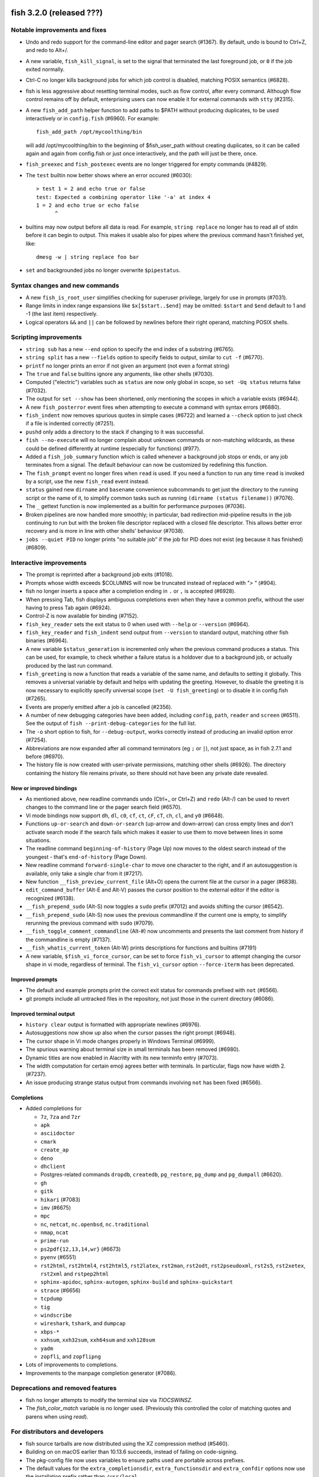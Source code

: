 fish 3.2.0 (released ???)
=========================

Notable improvements and fixes
------------------------------

- Undo and redo support for the command-line editor and pager search (#1367). By default, undo is bound to Ctrl+Z, and redo to Alt+/.
- A new variable, ``fish_kill_signal``, is set to the signal that terminated the last foreground job, or ``0`` if the job exited normally.
- Ctrl-C no longer kills background jobs for which job control is
  disabled, matching POSIX semantics (#6828).
- fish is less aggressive about resetting terminal modes, such as flow control, after every command.
  Although flow control remains off by default, enterprising users can now enable it for external commands with
  ``stty`` (#2315). 
- A new ``fish_add_path`` helper function to add paths to $PATH without producing duplicates, to be used interactively or in ``config.fish`` (#6960).
  For example::

     fish_add_path /opt/mycoolthing/bin

  will add /opt/mycoolthing/bin to the beginning of $fish_user_path without creating duplicates,
  so it can be called again and again from config.fish or just once interactively, and the path will just be there, once.
- ``fish_preexec`` and ``fish_postexec`` events are no longer triggered for empty commands (#4829).
- The ``test`` builtin now better shows where an error occured (#6030)::

    > test 1 = 2 and echo true or false
    test: Expected a combining operator like '-a' at index 4
    1 = 2 and echo true or echo false
          ^

- builtins may now output before all data is read. For example, ``string replace`` no longer has to read all of stdin before it can begin to output.
  This makes it usable also for pipes where the previous command hasn't finished yet, like::

    dmesg -w | string replace foo bar

- ``set`` and backgrounded jobs no longer overwrite ``$pipestatus``.

Syntax changes and new commands
-------------------------------
- A new ``fish_is_root_user`` simplifies checking for superuser privilege, largely for use in prompts (#7031).
- Range limits in index range expansions like ``$x[$start..$end]`` may be omitted: ``$start`` and ``$end`` default to 1 and -1 (the last item) respectively.
- Logical operators ``&&`` and ``||`` can be followed by newlines before their right operand, matching POSIX shells.

Scripting improvements
----------------------
- ``string sub`` has a new ``--end`` option to specify the end index of
  a substring (#6765).
- ``string split`` has a new ``--fields`` option to specify fields to
  output, similar to ``cut -f`` (#6770).
- ``printf`` no longer prints an error if not given an argument (not
  even a format string)
- The ``true`` and ``false`` builtins ignore any arguments, like other shells (#7030).
- Computed ("electric") variables such as ``status`` are now only global in scope, so ``set -Uq status`` returns false (#7032).
- The output for ``set --show`` has been shortened, only mentioning the scopes in which a variable exists (#6944).
- A new ``fish_posterror`` event fires when attempting to execute a command with syntax errors (#6880).
- ``fish_indent`` now removes spurious quotes in simple cases (#6722)
  and learned a ``--check`` option to just check if a file is indented correctly (#7251).
- ``pushd`` only adds a directory to the stack if changing to it was successful.
- ``fish --no-execute`` will no longer complain about unknown commands
  or non-matching wildcards, as these could be defined differently at
  runtime (especially for functions) (#977).
- Added a ``fish_job_summary`` function which is called whenever a
  background job stops or ends, or any job terminates from a signal.
  The default behaviour can now be customized by redefining this function.
- The ``fish_prompt`` event no longer fires when ``read`` is used. If
  you need a function to run any time ``read`` is invoked by a script,
  use the new ``fish_read`` event instead.
- ``status`` gained new ``dirname`` and ``basename`` convenience subcommands
  to get just the directory to the running script or the name of it,
  to simplify common tasks such as running ``(dirname (status filename))`` (#7076).
- The ``_`` gettext function is now implemented as a builtin for performance purposes (#7036).
- Broken pipelines are now handled more smoothly; in particular, bad redirection mid-pipeline
  results in the job continuing to run but with the broken file descriptor replaced with a closed
  file descriptor. This allows better error recovery and is more in line with other shells'
  behaviour (#7038).
- ``jobs --quiet PID`` no longer prints "no suitable job" if the job for PID does not exist (eg because it has finished) (#6809).

Interactive improvements
------------------------

- The prompt is reprinted after a background job exits (#1018).
- Prompts whose width exceeds $COLUMNS will now be truncated instead of replaced with `"> "` (#904).
- fish no longer inserts a space after a completion ending in ``.`` or
  ``,`` is accepted (#6928).
- When pressing Tab, fish displays ambiguous completions even when they
  have a common prefix, without the user having to press Tab again
  (#6924).
- Control-Z is now available for binding (#7152).
- ``fish_key_reader`` sets the exit status to 0 when used with ``--help`` or ``--version`` (#6964).
- ``fish_key_reader`` and ``fish_indent`` send output from ``--version`` to standard output, matching other fish binaries (#6964).
- A new variable ``$status_generation`` is incremented only when the previous command produces a status. This can be used, for example, to check whether a failure status is a holdover due to a background job, or actually produced by the last run command.
- ``fish_greeting`` is now a function that reads a variable of the same name, and defaults to setting it globally. This removes a universal variable by default and helps with updating the greeting. However, to disable the greeting it is now necessary to explicitly specify universal scope (``set -U fish_greeting``) or to disable it in config.fish (#7265).
- Events are properly emitted after a job is cancelled (#2356).
- A number of new debugging categories have been added, including ``config``, ``path``, ``reader`` and ``screen`` (#6511). See the output of ``fish --print-debug-categories`` for the full list.
- The ``-o`` short option to fish, for ``--debug-output``, works correctly instead of producing an
  invalid option error (#7254).
- Abbreviations are now expanded after all command terminators (eg ``;`` or ``|``), not just space, as in fish 2.7.1 and before (#6970).
- The history file is now created with user-private permissions,
  matching other shells (#6926). The directory containing the history
  file remains private, so there should not have been any private date
  revealed.


New or improved bindings
^^^^^^^^^^^^^^^^^^^^^^^^

- As mentioned above, new readline commands ``undo`` (Ctrl+_ or Ctrl+Z) and ``redo`` (Alt-/) can be used to revert
  changes to the command line or the pager search field (#6570).
- Vi mode bindings now support ``dh``, ``dl``, ``c0``, ``cf``, ``ct``, ``cF``, ``cT``, ``ch``, ``cl``, and ``y0`` (#6648).
- Functions ``up-or-search`` and ``down-or-search`` (up-arrow and down-arrow) can cross empty lines and don't activate search mode if the search fails which makes it easier to use them to move between lines in some situations.
- The readline command ``beginning-of-history`` (Page Up) now moves to the oldest search instead of the youngest - that's ``end-of-history`` (Page Down).
- New readline command ``forward-single-char`` to move one character to the right, and if an autosuggestion is available, only take a single char from it (#7217).
- New function ``__fish_preview_current_file`` (Alt+O) opens the
  current file at the cursor in a pager (#6838).
- ``edit_command_buffer`` (Alt-E and Alt-V) passes the cursor position
  to the external editor if the editor is recognized (#6138).
- ``__fish_prepend_sudo`` (Alt-S) now toggles a ``sudo`` prefix (#7012) and avoids shifting the cursor (#6542).
- ``__fish_prepend_sudo`` (Alt-S) now uses the previous commandline if the current one is empty,
  to simplify rerunning the previous command with ``sudo`` (#7079).
- ``__fish_toggle_comment_commandline`` (Alt-#) now uncomments and presents the last comment
  from history if the commandline is empty (#7137).
- ``__fish_whatis_current_token`` (Alt-W) prints descriptions for functions and builtins (#7191)
- A new variable, ``$fish_vi_force_cursor``, can be set to force ``fish_vi_cursor`` to attempt changing the cursor
  shape in vi mode, regardless of terminal. The ``fish_vi_cursor`` option ``--force-iterm`` has been deprecated.

Improved prompts
^^^^^^^^^^^^^^^^

- The default and example prompts print the correct exit status for
  commands prefixed with ``not`` (#6566).
- git prompts include all untracked files in the repository, not just those in the current
  directory (#6086).

Improved terminal output
^^^^^^^^^^^^^^^^^^^^^^^^

- ``history clear`` output is formatted with appropriate newlines (#6976).
- Autosuggestions now show up also when the cursor passes the right
  prompt (#6948).
- The cursor shape in Vi mode changes properly in  Windows Terminal (#6999).
- The spurious warning about terminal size in small terminals has been removed (#6980).
- Dynamic titles are now enabled in Alacritty with its new terminfo entry (#7073).
- The width computation for certain emoji agrees better with terminals. In particular, flags now have width 2. (#7237).
- An issue producing strange status output from commands involving ``not`` has been fixed (#6566).

Completions
^^^^^^^^^^^

- Added completions for

  - ``7z``, ``7za`` and ``7zr``
  - ``apk``
  - ``asciidoctor``
  - ``cmark``
  - ``create_ap``
  - ``deno``
  - ``dhclient``
  - Postgres-related commands ``dropdb``, ``createdb``, ``pg_restore``, ``pg_dump`` and
    ``pg_dumpall`` (#6620).
  - ``gh``
  - ``gitk``
  - ``hikari`` (#7083)
  - ``imv`` (#6675)
  - ``mpc``
  - ``nc``, ``netcat``, ``nc.openbsd``, ``nc.traditional``
  - ``nmap``, ``ncat``
  - ``prime-run``
  - ``ps2pdf{12,13,14,wr}`` (#6673)
  - ``pyenv`` (#6551)
  - ``rst2html``, ``rst2html4``, ``rst2html5``, ``rst2latex``,
    ``rst2man``, ``rst2odt``, ``rst2pseudoxml``, ``rst2s5``,
    ``rst2xetex``, ``rst2xml`` and ``rstpep2html``
  - ``sphinx-apidoc``, ``sphinx-autogen``, ``sphinx-build`` and
    ``sphinx-quickstart``
  - ``strace`` (#6656)
  - ``tcpdump``
  - ``tig``
  - ``windscribe``
  - ``wireshark``, ``tshark``, and ``dumpcap``
  - ``xbps-*``
  - ``xxhsum``, ``xxh32sum``, ``xxh64sum`` and ``xxh128sum``
  - ``yadm``
  - ``zopfli``, and ``zopflipng``

- Lots of improvements to completions.
- Improvements to the manpage completion generator (#7086).

Deprecations and removed features
---------------------------------
- fish no longer attempts to modify the terminal size via `TIOCSWINSZ`.
- The `fish_color_match` variable is no longer used. (Previously this controlled the color of matching quotes and parens when using `read`).

For distributors and developers
-------------------------------

- fish source tarballs are now distributed using the XZ compression
  method (#5460).
- Building on on macOS earlier than 10.13.6 succeeds, instead of failing on code-signing.
- The pkg-config file now uses variables to ensure paths used are portable across prefixes.
- The default values for the ``extra_completionsdir``, ``extra_functionsdir``
  and ``extra_confdir`` options now use the installation prefix rather than ``/usr/local``.
- A new CMake variable ``FISH_USE_SYSTEM_PCRE2`` controls whether fish
  builds with the system-installed PCRE2, or the version it bundles. By
  default it prefers the system library if available, unless Mac
  codesigning is enabled (#6952).
- Running the full interactive test suite now requires Python 3.3+ and the pexpect package (#6825).

--------------

fish 3.1.2 (released April 29, 2020)
====================================

This release of fish fixes a major issue discovered in fish 3.1.1:

- Commands such as ``fzf`` and ``enhancd``, when used with ``eval``,
  would hang. ``eval`` buffered output too aggressively, which has been
  fixed (#6955).

If you are upgrading from version 3.0.0 or before, please also review
the release notes for 3.1.1, 3.1.0 and 3.1b1 (included below).

--------------

fish 3.1.1 (released April 27, 2020)
====================================

This release of fish fixes a number of major issues discovered in fish
3.1.0.

- Commands which involve ``. ( ... | psub)`` now work correctly, as a
  bug in the ``function --on-job-exit`` option has been fixed (#6613).
- Conflicts between upstream packages for ripgrep and bat, and the fish
  packages, have been resolved (#5822).
- Starting fish in a directory without read access, such as via ``su``,
  no longer crashes (#6597).
- Glob ordering changes which were introduced in 3.1.0 have been
  reverted, returning the order of globs to the previous state (#6593).
- Redirections using the deprecated caret syntax to a file descriptor
  (eg ``^&2``) work correctly (#6591).
- Redirections that append to a file descriptor (eg ``2>>&1``) work
  correctly (#6614).
- Building fish on macOS (#6602) or with new versions of GCC (#6604,
  #6609) is now successful.
- ``time`` is now correctly listed in the output of ``builtin -n``, and
  ``time --help`` works correctly (#6598).
- Exported universal variables now update properly (#6612).
- ``status current-command`` gives the expected output when used with
  an environment override - that is, ``F=B status current-command``
  returns ``status`` instead of ``F=B`` (#6635).
- ``test`` no longer crashes when used with “``nan``” or “``inf``”
  arguments, erroring out instead (#6655).
- Copying from the end of the command line no longer crashes fish
  (#6680).
- ``read`` no longer removes multiple separators when splitting a
  variable into a list, restoring the previous behaviour from fish 3.0
  and before (#6650).
- Functions using ``--on-job-exit`` and ``--on-process-exit`` work
  reliably again (#6679).
- Functions using ``--on-signal INT`` work reliably in interactive
  sessions, as they did in fish 2.7 and before (#6649). These handlers
  have never worked in non-interactive sessions, and making them work
  is an ongoing process.
- Functions using ``--on-variable`` work reliably with variables which
  are set implicitly (rather than with ``set``), such as
  “``fish_bind_mode``” and “``PWD``” (#6653).
- 256 colors are properly enabled under certain conditions that were
  incorrectly detected in fish 3.1.0 (``$TERM`` begins with xterm, does
  not include “``256color``”, and ``$TERM_PROGRAM`` is not set)
  (#6701).
- The Mercurial (``hg``) prompt no longer produces an error when the
  current working directory is removed (#6699). Also, for performance
  reasons it shows only basic information by default; to restore the
  detailed status, set ``$fish_prompt_hg_show_informative_status``.
- The VCS prompt, ``fish_vcs_prompt``, no longer displays Subversion
  (``svn``) status by default, due to the potential slowness of this
  operation (#6681).
- Pasting of commands has been sped up (#6713).
- Using extended Unicode characters, such as emoji, in a non-Unicode
  capable locale (such as the ``C`` or ``POSIX`` locale) no longer
  renders all output blank (#6736).
- ``help`` prefers to use ``xdg-open``, avoiding the use of ``open`` on
  Debian systems where this command is actually ``openvt`` (#6739).
- Command lines starting with a space, which are not saved in history,
  now do not get autosuggestions. This fixes an issue with Midnight
  Commander integration (#6763), but may be changed in a future
  version.
- Copying to the clipboard no longer inserts a newline at the end of
  the content, matching fish 2.7 and earlier (#6927).
- ``fzf`` in complex pipes no longer hangs. More generally, code run as
  part of command substitutions or ``eval`` will no longer have
  separate process groups. (#6624, #6806).

This release also includes:

- several changes to improve macOS compatibility with code signing
  and notarization;
- several improvements to completions; and
- several content and formatting improvements to the documentation.

If you are upgrading from version 3.0.0 or before, please also review
the release notes for 3.1.0 and 3.1b1 (included below).

Errata for fish 3.1
-------------------

A new builtin, ``time``, was introduced in the fish 3.1 releases. This
builtin is a reserved word (like ``test``, ``function``, and others)
because of the way it is implemented, and functions can no longer be
named ``time``. This was not clear in the fish 3.1b1 changelog.

--------------

fish 3.1.0 (released February 12, 2020)
=======================================

Compared to the beta release of fish 3.1b1, fish version 3.1.0:

- Fixes a regression where spaces after a brace were removed despite
  brace expansion not occurring (#6564).
- Fixes a number of problems in compiling and testing on Cygwin
  (#6549) and Solaris-derived systems such as Illumos (#6553, #6554,
  #6555, #6556, and #6558).
- Fixes the process for building macOS packages.
- Fixes a regression where excessive error messages are printed if
  Unicode characters are emitted in non-Unicode-capable locales
  (#6584).
- Contains some improvements to the documentation and a small number
  of completions.

If you are upgrading from version 3.0.0 or before, please also review
the release notes for 3.1b1 (included below).

--------------

fish 3.1b1 (released January 26, 2020)
======================================

.. _notable-improvements-and-fixes-1:

Notable improvements and fixes
------------------------------

- A new ``$pipestatus`` variable contains a list of exit statuses of
  the previous job, for each of the separate commands in a pipeline
  (#5632).
- fish no longer buffers pipes to the last function in a pipeline,
  improving many cases where pipes appeared to block or hang (#1396).
- An overhaul of error messages for builtin commands, including a
  removal of the overwhelming usage summary, more readable stack traces
  (#3404, #5434), and stack traces for ``test`` (aka ``[``) (#5771).
- fish’s debugging arguments have been significantly improved. The
  ``--debug-level`` option has been removed, and a new ``--debug``
  option replaces it. This option accepts various categories, which may
  be listed via ``fish --print-debug-categories`` (#5879). A new
  ``--debug-output`` option allows for redirection of debug output.
- ``string`` has a new ``collect`` subcommand for use in command
  substitutions, producing a single output instead of splitting on new
  lines (similar to ``"$(cmd)"`` in other shells) (#159).
- The fish manual, tutorial and FAQ are now available in ``man`` format
  as ``fish-doc``, ``fish-tutorial`` and ``fish-faq`` respectively
  (#5521).
- Like other shells, ``cd`` now always looks for its argument in the
  current directory as a last resort, even if the ``CDPATH`` variable
  does not include it or “.” (#4484).
- fish now correctly handles ``CDPATH`` entries that start with ``..``
  (#6220) or contain ``./`` (#5887).
- The ``fish_trace`` variable may be set to trace execution (#3427).
  This performs a similar role as ``set -x`` in other shells.
- fish uses the temporary directory determined by the system, rather
  than relying on ``/tmp`` (#3845).
- The fish Web configuration tool (``fish_config``) prints a list of
  commands it is executing, to help understanding and debugging
  (#5584).
- Major performance improvements when pasting (#5866), executing lots
  of commands (#5905), importing history from bash (#6295), and when
  completing variables that might match ``$history`` (#6288).

.. _syntax-changes-and-new-commands-1:

Syntax changes and new commands
-------------------------------

- A new builtin command, ``time``, which allows timing of fish
  functions and builtins as well as external commands (#117).
- Brace expansion now only takes place if the braces include a “,” or a
  variable expansion, meaning common commands such as
  ``git reset HEAD@{0}`` do not require escaping (#5869).
- New redirections ``&>`` and ``&|`` may be used to redirect or pipe
  stdout, and also redirect stderr to stdout (#6192).
- ``switch`` now allows arguments that expand to nothing, like empty
  variables (#5677).
- The ``VAR=val cmd`` syntax can now be used to run a command in a
  modified environment (#6287).
- ``and`` is no longer recognised as a command, so that nonsensical
  constructs like ``and and and`` produce a syntax error (#6089).
- ``math``\ ‘s exponent operator,’\ ``^``\ ‘, was previously
  left-associative, but now uses the more commonly-used
  right-associative behaviour (#6280). This means that
  ``math '3^0.5^2'`` was previously calculated as’(3\ :sup:`0.5)`\ 2’,
  but is now calculated as ‘3\ :sup:`(0.5`\ 2)’.
- In fish 3.0, the variable used with ``for`` loops inside command
  substitutions could leak into enclosing scopes; this was an
  inadvertent behaviour change and has been reverted (#6480).

.. _scripting-improvements-1:

Scripting improvements
----------------------

- ``string split0`` now returns 0 if it split something (#5701).
- In the interest of consistency, ``builtin -q`` and ``command -q`` can
  now be used to query if a builtin or command exists (#5631).
- ``math`` now accepts ``--scale=max`` for the maximum scale (#5579).
- ``builtin $var`` now works correctly, allowing a variable as the
  builtin name (#5639).
- ``cd`` understands the ``--`` argument to make it possible to change
  to directories starting with a hyphen (#6071).
- ``complete --do-complete`` now also does fuzzy matches (#5467).
- ``complete --do-complete`` can be used inside completions, allowing
  limited recursion (#3474).
- ``count`` now also counts lines fed on standard input (#5744).
- ``eval`` produces an exit status of 0 when given no arguments, like
  other shells (#5692).
- ``printf`` prints what it can when input hasn’t been fully converted
  to a number, but still prints an error (#5532).
- ``complete -C foo`` now works as expected, rather than requiring
  ``complete -Cfoo``.
- ``complete`` has a new ``--force-files`` option, to re-enable file
  completions. This allows ``sudo -E`` and ``pacman -Qo`` to complete
  correctly (#5646).
- ``argparse`` now defaults to showing the current function name
  (instead of ``argparse``) in its errors, making ``--name`` often
  superfluous (#5835).
- ``argparse`` has a new ``--ignore-unknown`` option to keep
  unrecognized options, allowing multiple argparse passes to parse
  options (#5367).
- ``argparse`` correctly handles flag value validation of options that
  only have short names (#5864).
- ``read -S`` (short option of ``--shell``) is recognised correctly
  (#5660).
- ``read`` understands ``--list``, which acts like ``--array`` in
  reading all arguments into a list inside a single variable, but is
  better named (#5846).
- ``read`` has a new option, ``--tokenize``, which splits a string into
  variables according to the shell’s tokenization rules, considering
  quoting, escaping, and so on (#3823).
- ``read`` interacts more correctly with the deprecated ``$IFS``
  variable, in particular removing multiple separators when splitting a
  variable into a list (#6406), matching other shells.
- ``fish_indent`` now handles semicolons better, including leaving them
  in place for ``; and`` and ``; or`` instead of breaking the line
  (#5859).
- ``fish_indent --write`` now supports multiple file arguments,
  indenting them in turn.
- The default read limit has been increased to 100MiB (#5267).
- ``math`` now also understands ``x`` for multiplication, provided it
  is followed by whitespace (#5906).
- ``math`` reports the right error when incorrect syntax is used inside
  parentheses (#6063), and warns when unsupported logical operations
  are used (#6096).
- ``math`` learned bitwise functions ``bitand``, ``bitor`` and ``bitxor``, used like ``math "bitand(0xFE, 5)"`` (#7281).
- ``math`` learned tau for those wishing to cut down on typing "2 * pi".
- ``functions --erase`` now also prevents fish from autoloading a
  function for the first time (#5951).
- ``jobs --last`` returns 0 to indicate success when a job is found
  (#6104).
- ``commandline -p`` and ``commandline -j`` now split on ``&&`` and
  ``||`` in addition to ``;`` and ``&`` (#6214).
- A bug where ``string split`` would drop empty strings if the output
  was only empty strings has been fixed (#5987).
- ``eval`` no long creates a new local variable scope, but affects
  variables in the scope it is called from (#4443). ``source`` still
  creates a new local scope.
- ``abbr`` has a new ``--query`` option to check for the existence of
  an abbreviation.
- Local values for ``fish_complete_path`` and ``fish_function_path``
  are now ignored; only their global values are respected.
- Syntax error reports now display a marker in the correct position
  (#5812).
- Empty universal variables may now be exported (#5992).
- Exported universal variables are no longer imported into the global
  scope, preventing shadowing. This makes it easier to change such
  variables for all fish sessions and avoids breakage when the value is
  a list of multiple elements (#5258).
- A bug where ``for`` could use invalid variable names has been fixed
  (#5800).
- A bug where local variables would not be exported to functions has
  been fixed (#6153).
- The null command (``:``) now always exits successfully, rather than
  passing through the previous exit status (#6022).
- The output of ``functions FUNCTION`` matches the declaration of the
  function, correctly including comments or blank lines (#5285), and
  correctly includes any ``--wraps`` flags (#1625).
- ``type`` supports a new option, ``--short``, which suppress function
  expansion (#6403).
- ``type --path`` with a function argument will now output the path to
  the file containing the definition of that function, if it exists.
- ``type --force-path`` with an argument that cannot be found now
  correctly outputs nothing, as documented (#6411).
- The ``$hostname`` variable is no longer truncated to 32 characters
  (#5758).
- Line numbers in function backtraces are calculated correctly (#6350).
- A new ``fish_cancel`` event is emitted when the command line is
  cancelled, which is useful for terminal integration (#5973).

.. _interactive-improvements-1:

Interactive improvements
------------------------

- New Base16 color options are available through the Web-based
  configuration (#6504).
- fish only parses ``/etc/paths`` on macOS in login shells, matching
  the bash implementation (#5637) and avoiding changes to path ordering
  in child shells (#5456). It now ignores blank lines like the bash
  implementation (#5809).
- The locale is now reloaded when the ``LOCPATH`` variable is changed
  (#5815).
- ``read`` no longer keeps a history, making it suitable for operations
  that shouldn’t end up there, like password entry (#5904).
- ``dirh`` outputs its stack in the correct order (#5477), and behaves
  as documented when universal variables are used for its stack
  (#5797).
- ``funced`` and the edit-commandline-in-buffer bindings did not work
  in fish 3.0 when the ``$EDITOR`` variable contained spaces; this has
  been corrected (#5625).
- Builtins now pipe their help output to a pager automatically (#6227).
- ``set_color`` now colors the ``--print-colors`` output in the
  matching colors if it is going to a terminal.
- fish now underlines every valid entered path instead of just the last
  one (#5872).
- When syntax highlighting a string with an unclosed quote, only the
  quote itself will be shown as an error, instead of the whole
  argument.
- Syntax highlighting works correctly with variables as commands
  (#5658) and redirections to close file descriptors (#6092).
- ``help`` works properly on Windows Subsytem for Linux (#5759, #6338).
- A bug where ``disown`` could crash the shell has been fixed (#5720).
- fish will not autosuggest files ending with ``~`` unless there are no
  other candidates, as these are generally backup files (#985).
- Escape in the pager works correctly (#5818).
- Key bindings that call ``fg`` no longer leave the terminal in a
  broken state (#2114).
- Brackets (#5831) and filenames containing ``$`` (#6060) are completed
  with appropriate escaping.
- The output of ``complete`` and ``functions`` is now colorized in
  interactive terminals.
- The Web-based configuration handles aliases that include single
  quotes correctly (#6120), and launches correctly under Termux (#6248)
  and OpenBSD (#6522).
- ``function`` now correctly validates parameters for
  ``--argument-names`` as valid variable names (#6147) and correctly
  parses options following ``--argument-names``, as in
  “``--argument-names foo --description bar``” (#6186).
- History newly imported from bash includes command lines using ``&&``
  or ``||``.
- The automatic generation of completions from manual pages is better
  described in job and process listings, and no longer produces a
  warning when exiting fish (#6269).
- In private mode, setting ``$fish_greeting`` to an empty string before
  starting the private session will prevent the warning about history
  not being saved from being printed (#6299).
- In the interactive editor, a line break (Enter) inside unclosed
  brackets will insert a new line, rather than executing the command
  and producing an error (#6316).
- Ctrl-C always repaints the prompt (#6394).
- When run interactively from another program (such as Python), fish
  will correctly start a new process group, like other shells (#5909).
- Job identifiers (for example, for background jobs) are assigned more
  logically (#6053).
- A bug where history would appear truncated if an empty command was
  executed was fixed (#6032).

.. _new-or-improved-bindings-1:

New or improved bindings
^^^^^^^^^^^^^^^^^^^^^^^^

- Pasting strips leading spaces to avoid pasted commands being omitted
  from the history (#4327).
- Shift-Left and Shift-Right now default to moving backwards and
  forwards by one bigword (words separated by whitespace) (#1505).
- The default escape delay (to differentiate between the escape key and
  an alt-combination) has been reduced to 30ms, down from 300ms for the
  default mode and 100ms for Vi mode (#3904).
- The ``forward-bigword`` binding now interacts correctly with
  autosuggestions (#5336).
- The ``fish_clipboard_*`` functions support Wayland by using
  `wl-clipboard <https://github.com/bugaevc/wl-clipboard>`_
  (#5450).
- The ``nextd`` and ``prevd`` functions no longer print “Hit end of
  history”, instead using a bell. They correctly store working
  directories containing symbolic links (#6395).
- If a ``fish_mode_prompt`` function exists, Vi mode will only execute
  it on mode-switch instead of the entire prompt. This should make it
  much more responsive with slow prompts (#5783).
- The path-component bindings (like Ctrl-w) now also stop at “:” and
  “@”, because those are used to denote user and host in commands such
  as ``ssh`` (#5841).
- The NULL character can now be bound via ``bind -k nul``. Terminals
  often generate this character via control-space. (#3189).
- A new readline command ``expand-abbr`` can be used to trigger
  abbreviation expansion (#5762).
- A new readline command, ``delete-or-exit``, removes a character to
  the right of the cursor or exits the shell if the command line is
  empty (moving this functionality out of the ``delete-or-exit``
  function).
- The ``self-insert`` readline command will now insert the binding
  sequence, if not empty.
- A new binding to prepend ``sudo``, bound to Alt-S by default (#6140).
- The Alt-W binding to describe a command should now work better with
  multiline prompts (#6110)
- The Alt-H binding to open a command’s man page now tries to ignore
  ``sudo`` (#6122).
- A new pair of bind functions, ``history-prefix-search-backward`` (and
  ``forward``), was introduced (#6143).
- Vi mode now supports R to enter replace mode (#6342), and ``d0`` to
  delete the current line (#6292).
- In Vi mode, hitting Enter in replace-one mode no longer erases the
  prompt (#6298).
- Selections in Vi mode are inclusive, matching the actual behaviour of
  Vi (#5770).

.. _improved-prompts-1:

Improved prompts
^^^^^^^^^^^^^^^^

- The Git prompt in informative mode now shows the number of stashes if
  enabled.
- The Git prompt now has an option
  (``$__fish_git_prompt_use_informative_chars``) to use the (more
  modern) informative characters without enabling informative mode.
- The default prompt now also features VCS integration and will color
  the host if running via SSH (#6375).
- The default and example prompts print the pipe status if an earlier
  command in the pipe fails.
- The default and example prompts try to resolve exit statuses to
  signal names when appropriate.

.. _improved-terminal-output-1:

Improved terminal output
^^^^^^^^^^^^^^^^^^^^^^^^

- New ``fish_pager_color_`` options have been added to control more
  elements of the pager’s colors (#5524).
- Better detection and support for using fish from various system
  consoles, where limited colors and special characters are supported
  (#5552).
- fish now tries to guess if the system supports Unicode 9 (and
  displays emoji as wide), eliminating the need to set
  ``$fish_emoji_width`` in most cases (#5722).
- Improvements to the display of wide characters, particularly Korean
  characters and emoji (#5583, #5729).
- The Vi mode cursor is correctly redrawn when regaining focus under
  terminals that report focus (eg tmux) (#4788).
- Variables that control background colors (such as
  ``fish_pager_color_search_match``) can now use ``--reverse``.

.. _completions-1:

Completions
^^^^^^^^^^^

- Added completions for

  - ``aws``
  - ``bat`` (#6052)
  - ``bosh`` (#5700)
  - ``btrfs``
  - ``camcontrol``
  - ``cf`` (#5700)
  - ``chronyc`` (#6496)
  - ``code`` (#6205)
  - ``cryptsetup`` (#6488)
  - ``csc`` and ``csi`` (#6016)
  - ``cwebp`` (#6034)
  - ``cygpath`` and ``cygstart`` (#6239)
  - ``epkginfo`` (#5829)
  - ``ffmpeg``, ``ffplay``, and ``ffprobe`` (#5922)
  - ``fsharpc`` and ``fsharpi`` (#6016)
  - ``fzf`` (#6178)
  - ``g++`` (#6217)
  - ``gpg1`` (#6139)
  - ``gpg2`` (#6062)
  - ``grub-mkrescue`` (#6182)
  - ``hledger`` (#6043)
  - ``hwinfo`` (#6496)
  - ``irb`` (#6260)
  - ``iw`` (#6232)
  - ``kak``
  - ``keepassxc-cli`` (#6505)
  - ``keybase`` (#6410)
  - ``loginctl`` (#6501)
  - ``lz4``, ``lz4c`` and ``lz4cat`` (#6364)
  - ``mariner`` (#5718)
  - ``nethack`` (#6240)
  - ``patool`` (#6083)
  - ``phpunit`` (#6197)
  - ``plutil`` (#6301)
  - ``pzstd`` (#6364)
  - ``qubes-gpg-client`` (#6067)
  - ``resolvectl`` (#6501)
  - ``rg``
  - ``rustup``
  - ``sfdx`` (#6149)
  - ``speedtest`` and ``speedtest-cli`` (#5840)
  - ``src`` (#6026)
  - ``tokei`` (#6085)
  - ``tsc`` (#6016)
  - ``unlz4`` (#6364)
  - ``unzstd`` (#6364)
  - ``vbc`` (#6016)
  - ``zpaq`` (#6245)
  - ``zstd``, ``zstdcat``, ``zstdgrep``, ``zstdless`` and ``zstdmt`` (#6364)

- Lots of improvements to completions.
- Selecting short options which also have a long name from the
  completion pager is possible (#5634).
- Tab completion will no longer add trailing spaces if they already
  exist (#6107).
- Completion of subcommands to builtins like ``and`` or ``not`` now
  works correctly (#6249).
- Completion of arguments to short options works correctly when
  multiple short options are used together (#332).
- Activating completion in the middle of an invalid completion does not
  move the cursor any more, making it easier to fix a mistake (#4124).
- Completion in empty commandlines now lists all available commands.
- Functions listed as completions could previously leak parts of the
  function as other completions; this has been fixed.

.. _deprecations-and-removed-features-1:

Deprecations and removed features
---------------------------------

- The vcs-prompt functions have been promoted to names without
  double-underscore, so \__fish_git_prompt is now fish_git_prompt,
  \__fish_vcs_prompt is now fish_vcs_prompt, \__fish_hg_prompt is now
  fish_hg_prompt and \__fish_svn_prompt is now fish_svn_prompt. Shims
  at the old names have been added, and the variables have kept their
  old names (#5586).
- ``string replace`` has an additional round of escaping in the
  replacement expression, so escaping backslashes requires many escapes
  (eg ``string replace -ra '([ab])' '\\\\\\\$1' a``). The new feature
  flag ``regex-easyesc`` can be used to disable this, so that the same
  effect can be achieved with
  ``string replace -ra '([ab])' '\\\\$1' a`` (#5556). As a reminder,
  the intention behind feature flags is that this will eventually
  become the default and then only option, so scripts should be
  updated.
- The ``fish_vi_mode`` function, deprecated in fish 2.3, has been
  removed. Use ``fish_vi_key_bindings`` instead (#6372).

.. _for-distributors-and-developers-1:

For distributors and developers
-------------------------------

- fish 3.0 introduced a CMake-based build system. In fish 3.1, both the
  Autotools-based build and legacy Xcode build system have been
  removed, leaving only the CMake build system. All distributors and
  developers must install CMake.
- fish now depends on the common ``tee`` external command, for the
  ``psub`` process substitution function.
- The documentation is now built with Sphinx. The old Doxygen-based
  documentation system has been removed. Developers, and distributors
  who wish to rebuild the documentation, must install Sphinx.
- The ``INTERNAL_WCWIDTH`` build option has been removed, as fish now
  always uses an internal ``wcwidth`` function. It has a number of
  configuration options that make it more suitable for general use
  (#5777).
- mandoc can now be used to format the output from ``--help`` if
  ``nroff`` is not installed, reducing the number of external
  dependencies on systems with ``mandoc`` installed (#5489).
- Some bugs preventing building on Solaris-derived systems such as
  Illumos were fixed (#5458, #5461, #5611).
- Completions for ``npm``, ``bower`` and ``yarn`` no longer require the
  ``jq`` utility for full functionality, but will use Python instead if
  it is available.
- The paths for completions, functions and configuration snippets have
  been extended. On systems that define ``XDG_DATA_DIRS``, each of the
  directories in this variable are searched in the subdirectories
  ``fish/vendor_completions.d``, ``fish/vendor_functions.d``, and
  ``fish/vendor_conf.d`` respectively. On systems that do not define
  this variable in the environment, the vendor directories are searched
  for in both the installation prefix and the default “extra”
  directory, which now defaults to ``/usr/local`` (#5029).

--------------

fish 3.0.2 (released February 19, 2019)
=======================================

This release of fish fixes an issue discovered in fish 3.0.1.

Fixes and improvements
----------------------

- The PWD environment variable is now ignored if it does not resolve to
  the true working directory, fixing strange behaviour in terminals
  started by editors and IDEs (#5647).

If you are upgrading from version 2.7.1 or before, please also review
the release notes for 3.0.1, 3.0.0 and 3.0b1 (included below).


fish 3.0.1 (released February 11, 2019)
=======================================

This release of fish fixes a number of major issues discovered in fish
3.0.0.

.. _fixes-and-improvements-1:

Fixes and improvements
----------------------

- ``exec`` does not complain about running foreground jobs when called
  (#5449).
- while loops now evaluate to the last executed command in the loop
  body (or zero if the body was empty), matching POSIX semantics
  (#4982).
- ``read --silent`` no longer echoes to the tty when run from a
  non-interactive script (#5519).
- On macOS, path entries with spaces in ``/etc/paths`` and
  ``/etc/paths.d`` now correctly set path entries with spaces.
  Likewise, ``MANPATH`` is correctly set from ``/etc/manpaths`` and
  ``/etc/manpaths.d`` (#5481).
- fish starts correctly under Cygwin/MSYS2 (#5426).
- The ``pager-toggle-search`` binding (Ctrl-S by default) will now
  activate the search field, even when the pager is not focused.
- The error when a command is not found is now printed a single time,
  instead of once per argument (#5588).
- Fixes and improvements to the git completions, including printing
  correct paths with older git versions, fuzzy matching again, reducing
  unnecessary offers of root paths (starting with ``:/``) (#5578,
  #5574, #5476), and ignoring shell aliases, so enterprising users can
  set up the wrapping command (via
  ``set -g __fish_git_alias_$command $whatitwraps``) (#5412).
- Significant performance improvements to core shell functions (#5447)
  and to the ``kill`` completions (#5541).
- Starting in symbolically-linked working directories works correctly
  (#5525).
- The default ``fish_title`` function no longer contains extra spaces
  (#5517).
- The ``nim`` prompt now works correctly when chosen in the Web-based
  configuration (#5490).
- ``string`` now prints help to stdout, like other builtins (#5495).
- Killing the terminal while fish is in vi normal mode will no longer
  send it spinning and eating CPU. (#5528)
- A number of crashes have been fixed (#5550, #5548, #5479, #5453).
- Improvements to the documentation and certain completions.

Known issues
------------

There is one significant known issue that was not corrected before the
release:

- fish does not run correctly under Windows Services for Linux before
  Windows 10 version 1809/17763, and the message warning of this may
  not be displayed (#5619).

If you are upgrading from version 2.7.1 or before, please also review
the release notes for 3.0.0 and 3.0b1 (included below).

--------------

fish 3.0.0 (released December 28, 2018)
=======================================

fish 3 is a major release, which introduces some breaking changes
alongside improved functionality. Although most existing scripts will
continue to work, they should be reviewed against the list contained in
the 3.0b1 release notes below.

Compared to the beta release of fish 3.0b1, fish version 3.0.0:

- builds correctly against musl libc (#5407)
- handles huge numeric arguments to ``test`` correctly (#5414)
- removes the history colouring introduced in 3.0b1, which did not
  always work correctly

There is one significant known issue which was not able to be corrected
before the release:

- fish 3.0.0 builds on Cygwin (#5423), but does not run correctly
  (#5426) and will result in a hanging terminal when started. Cygwin
  users are encouraged to continue using 2.7.1 until a release which
  corrects this is available.

If you are upgrading from version 2.7.1 or before, please also review
the release notes for 3.0b1 (included below).

--------------

fish 3.0b1 (released December 11, 2018)
=======================================

fish 3 is a major release, which introduces some breaking changes
alongside improved functionality. Although most existing scripts will
continue to work, they should be reviewed against the list below.

Notable non-backward compatible changes
---------------------------------------

- Process and job expansion has largely been removed. ``%`` will no
  longer perform these expansions, except for ``%self`` for the PID of
  the current shell. Additionally, job management commands (``disown``,
  ``wait``, ``bg``, ``fg`` and ``kill``) will expand job specifiers
  starting with ``%`` (#4230, #1202).
- ``set x[1] x[2] a b``, to set multiple elements of an array at once,
  is no longer valid syntax (#4236).
- A literal ``{}`` now expands to itself, rather than nothing. This
  makes working with ``find -exec`` easier (#1109, #4632).
- Literally accessing a zero-index is now illegal syntax and is caught
  by the parser (#4862). (fish indices start at 1)
- Successive commas in brace expansions are handled in less surprising
  manner. For example, ``{,,,}`` expands to four empty strings rather
  than an empty string, a comma and an empty string again (#3002,
  #4632).
- ``for`` loop control variables are no longer local to the ``for``
  block (#1935).
- Variables set in ``if`` and ``while`` conditions are available
  outside the block (#4820).
- Local exported (``set -lx``) vars are now visible to functions
  (#1091).
- The new ``math`` builtin (see below) does not support logical
  expressions; ``test`` should be used instead (#4777).
- Range expansion will now behave sensibly when given a single positive
  and negative index (``$foo[5..-1]`` or ``$foo[-1..5]``), clamping to
  the last valid index without changing direction if the list has fewer
  elements than expected.
- ``read`` now uses ``-s`` as short for ``--silent`` (à la ``bash``);
  ``--shell``\ ’s abbreviation (formerly ``-s``) is now ``-S`` instead
  (#4490).
- ``cd`` no longer resolves symlinks. fish now maintains a virtual
  path, matching other shells (#3350).
- ``source`` now requires an explicit ``-`` as the filename to read
  from the terminal (#2633).
- Arguments to ``end`` are now errors, instead of being silently
  ignored.
- The names ``argparse``, ``read``, ``set``, ``status``, ``test`` and
  ``[`` are now reserved and not allowed as function names. This
  prevents users unintentionally breaking stuff (#3000).
- The ``fish_user_abbreviations`` variable is no longer used;
  abbreviations will be migrated to the new storage format
  automatically.
- The ``FISH_READ_BYTE_LIMIT`` variable is now called
  ``fish_byte_limit`` (#4414).
- Environment variables are no longer split into arrays based on the
  record separator character on startup. Instead, variables are not
  split, unless their name ends in PATH, in which case they are split
  on colons (#436).
- The ``history`` builtin’s ``--with-time`` option has been removed;
  this has been deprecated in favor of ``--show-time`` since 2.7.0
  (#4403).
- The internal variables ``__fish_datadir`` and ``__fish_sysconfdir``
  are now known as ``__fish_data_dir`` and ``__fish_sysconf_dir``
  respectively.

Deprecations
------------

With the release of fish 3, a number of features have been marked for
removal in the future. All users are encouraged to explore alternatives.
A small number of these features are currently behind feature flags,
which are turned on at present but may be turned off by default in the
future.

A new feature flags mechanism is added for staging deprecations and
breaking changes. Feature flags may be specified at launch with
``fish --features ...`` or by setting the universal ``fish_features``
variable. (#4940)

- The use of the ``IFS`` variable for ``read`` is deprecated; ``IFS``
  will be ignored in the future (#4156). Use the ``read --delimiter``
  option instead.
- The ``function --on-process-exit`` switch will be removed in future
  (#4700). Use the ``fish_exit`` event instead:
  ``function --on-event fish_exit``.
- ``$_`` is deprecated and will removed in the future (#813). Use
  ``status current-command`` in a command substitution instead.
- ``^`` as a redirection deprecated and will be removed in the future.
  (#4394). Use ``2>`` to redirect stderr. This is controlled by the
  ``stderr-nocaret`` feature flag.
- ``?`` as a glob (wildcard) is deprecated and will be removed in the
  future (#4520). This is controlled by the ``qmark-noglob`` feature
  flag.

Notable fixes and improvements
------------------------------

.. _syntax-changes-and-new-commands-2:

Syntax changes and new commands
-------------------------------

- fish now supports ``&&`` (like ``and``), ``||`` (like ``or``), and
  ``!`` (like ``not``), for better migration from POSIX-compliant
  shells (#4620).
- Variables may be used as commands (#154).
- fish may be started in private mode via ``fish --private``. Private
  mode fish sessions do not have access to the history file and any
  commands evaluated in private mode are not persisted for future
  sessions. A session variable ``$fish_private_mode`` can be queried to
  detect private mode and adjust the behavior of scripts accordingly to
  respect the user’s wish for privacy.
- A new ``wait`` command for waiting on backgrounded processes (#4498).
- ``math`` is now a builtin rather than a wrapper around ``bc``
  (#3157). Floating point computations is now used by default, and can
  be controlled with the new ``--scale`` option (#4478).
- Setting ``$PATH`` no longer warns on non-existent directories,
  allowing for a single $PATH to be shared across machines (eg via
  dotfiles) (#2969).
- ``while`` sets ``$status`` to a non-zero value if the loop is not
  executed (#4982).
- Command substitution output is now limited to 10 MB by default,
  controlled by the ``fish_read_limit`` variable (#3822). Notably, this
  is larger than most operating systems’ argument size limit, so trying
  to pass argument lists this size to external commands has never
  worked.
- The machine hostname, where available, is now exposed as the
  ``$hostname`` reserved variable. This removes the dependency on the
  ``hostname`` executable (#4422).
- Bare ``bind`` invocations in config.fish now work. The
  ``fish_user_key_bindings`` function is no longer necessary, but will
  still be executed if it exists (#5191).
- ``$fish_pid`` and ``$last_pid`` are available as replacements for
  ``%self`` and ``%last``.

New features in commands
------------------------

- ``alias`` has a new ``--save`` option to save the generated function
  immediately (#4878).
- ``bind`` has a new ``--silent`` option to ignore bind requests for
  named keys not available under the current terminal (#4188, #4431).
- ``complete`` has a new ``--keep-order`` option to show the provided
  or dynamically-generated argument list in the same order as
  specified, rather than alphabetically (#361).
- ``exec`` prompts for confirmation if background jobs are running.
- ``funced`` has a new ``--save`` option to automatically save the
  edited function after successfully editing (#4668).
- ``functions`` has a new ``--handlers`` option to show functions
  registered as event handlers (#4694).
- ``history search`` supports globs for wildcard searching (#3136) and
  has a new ``--reverse`` option to show entries from oldest to newest
  (#4375).
- ``jobs`` has a new ``--quiet`` option to silence the output.
- ``read`` has a new ``--delimiter`` option for splitting input into
  arrays (#4256).
- ``read`` writes directly to stdout if called without arguments
  (#4407).
- ``read`` can now read individual lines into separate variables
  without consuming the input in its entirety via the new ``/--line``
  option.
- ``set`` has new ``--append`` and ``--prepend`` options (#1326).
- ``string match`` with an empty pattern and ``--entire`` in glob mode
  now matches everything instead of nothing (#4971).
- ``string split`` supports a new ``--no-empty`` option to exclude
  empty strings from the result (#4779).
- ``string`` has new subcommands ``split0`` and ``join0`` for working
  with NUL-delimited output.
- ``string`` no longer stops processing text after NUL characters
  (#4605)
- ``string escape`` has a new ``--style regex`` option for escaping
  strings to be matched literally in ``string`` regex operations.
- ``test`` now supports floating point values in numeric comparisons.

.. _interactive-improvements-2:

Interactive improvements
------------------------

- A pipe at the end of a line now allows the job to continue on the
  next line (#1285).
- Italics and dim support out of the box on macOS for Terminal.app and
  iTerm (#4436).
- ``cd`` tab completions no longer descend into the deepest unambiguous
  path (#4649).
- Pager navigation has been improved. Most notably, moving down now
  wraps around, moving up from the commandline now jumps to the last
  element and moving right and left now reverse each other even when
  wrapping around (#4680).
- Typing normal characters while the completion pager is active no
  longer shows the search field. Instead it enters them into the
  command line, and ends paging (#2249).
- A new input binding ``pager-toggle-search`` toggles the search field
  in the completions pager on and off. By default, this is bound to
  Ctrl-S.
- Searching in the pager now does a full fuzzy search (#5213).
- The pager will now show the full command instead of just its last
  line if the number of completions is large (#4702).
- Abbreviations can be tab-completed (#3233).
- Tildes in file names are now properly escaped in completions (#2274).
- Wrapping completions (from ``complete --wraps`` or
  ``function --wraps``) can now inject arguments. For example,
  ``complete gco --wraps 'git checkout'`` now works properly (#1976).
  The ``alias`` function has been updated to respect this behavior.
- Path completions now support expansions, meaning expressions like
  ``python ~/<TAB>`` now provides file suggestions just like any other
  relative or absolute path. (This includes support for other
  expansions, too.)
- Autosuggestions try to avoid arguments that are already present in
  the command line.
- Notifications about crashed processes are now always shown, even in
  command substitutions (#4962).
- The screen is no longer reset after a BEL, fixing graphical glitches
  (#3693).
- vi-mode now supports ‘;’ and ‘,’ motions. This introduces new
  {forward,backward}-jump-till and repeat-jump{,-reverse} bind
  functions (#5140).
- The ``*y`` vi-mode binding now works (#5100).
- True color is now enabled in neovim by default (#2792).
- Terminal size variables (``$COLUMNS``/``$LINES``) are now updated
  before ``fish_prompt`` is called, allowing the prompt to react
  (#904).
- Multi-line prompts no longer repeat when the terminal is resized
  (#2320).
- ``xclip`` support has been added to the clipboard integration
  (#5020).
- The Alt-P keybinding paginates the last command if the command line
  is empty.
- ``$cmd_duration`` is no longer reset when no command is executed
  (#5011).
- Deleting a one-character word no longer erases the next word as well
  (#4747).
- Token history search (Alt-Up) omits duplicate entries (#4795).
- The ``fish_escape_delay_ms`` timeout, allowing the use of the escape
  key both on its own and as part of a control sequence, was applied to
  all control characters; this has been reduced to just the escape key.
- Completing a function shows the description properly (#5206).
- Added completions for

  - ``ansible``, including ``ansible-galaxy``, ``ansible-playbook``
    and ``ansible-vault`` (#4697)
  - ``bb-power`` (#4800)
  - ``bd`` (#4472)
  - ``bower``
  - ``clang`` and ``clang++`` (#4174)
  - ``conda`` (#4837)
  - ``configure`` (for autoconf-generated files only)
  - ``curl``
  - ``doas`` (#5196)
  - ``ebuild`` (#4911)
  - ``emaint`` (#4758)
  - ``eopkg`` (#4600)
  - ``exercism`` (#4495)
  - ``hjson``
  - ``hugo`` (#4529)
  - ``j`` (from autojump #4344)
  - ``jbake`` (#4814)
  - ``jhipster`` (#4472)
  - ``kitty``
  - ``kldload``
  - ``kldunload``
  - ``makensis`` (#5242)
  - ``meson``
  - ``mkdocs`` (#4906)
  - ``ngrok`` (#4642)
  - OpenBSD’s ``pkg_add``, ``pkg_delete``, ``pkg_info``, ``pfctl``,
    ``rcctl``, ``signify``, and ``vmctl`` (#4584)
  - ``openocd``
  - ``optipng``
  - ``opkg`` (#5168)
  - ``pandoc`` (#2937)
  - ``port`` (#4737)
  - ``powerpill`` (#4800)
  - ``pstack`` (#5135)
  - ``serve`` (#5026)
  - ``ttx``
  - ``unzip``
  - ``virsh`` (#5113)
  - ``xclip`` (#5126)
  - ``xsv``
  - ``zfs`` and ``zpool`` (#4608)

- Lots of improvements to completions (especially ``darcs`` (#5112),
  ``git``, ``hg`` and ``sudo``).
- Completions for ``yarn`` and ``npm`` now require the
  ``all-the-package-names`` NPM package for full functionality.
- Completions for ``bower`` and ``yarn`` now require the ``jq`` utility
  for full functionality.
- Improved French translations.

Other fixes and improvements
----------------------------

- Significant performance improvements to ``abbr`` (#4048), setting
  variables (#4200, #4341), executing functions, globs (#4579),
  ``string`` reading from standard input (#4610), and slicing history
  (in particular, ``$history[1]`` for the last executed command).
- Fish’s internal wcwidth function has been updated to deal with newer
  Unicode, and the width of some characters can be configured via the
  ``fish_ambiguous_width`` (#5149) and ``fish_emoji_width`` (#2652)
  variables. Alternatively, a new build-time option INTERNAL_WCWIDTH
  can be used to use the system’s wcwidth instead (#4816).
- ``functions`` correctly supports ``-d`` as the short form of
  ``--description``. (#5105)
- ``/etc/paths`` is now parsed like macOS’ bash ``path_helper``, fixing
  $PATH order (#4336, #4852) on macOS.
- Using a read-only variable in a ``for`` loop produces an error,
  rather than silently producing incorrect results (#4342).
- The universal variables filename no longer contains the hostname or
  MAC address. It is now at the fixed location
  ``.config/fish/fish_variables`` (#1912).
- Exported variables in the global or universal scope no longer have
  their exported status affected by local variables (#2611).
- Major rework of terminal and job handling to eliminate bugs (#3805,
  #3952, #4178, #4235, #4238, #4540, #4929, #5210).
- Improvements to the manual page completion generator (#2937, #4313).
- ``suspend --force`` now works correctly (#4672).
- Pressing Ctrl-C while running a script now reliably terminates fish
  (#5253).

.. _for-distributors-and-developers-2:

For distributors and developers
-------------------------------

- fish ships with a new build system based on CMake. CMake 3.2 is the
  minimum required version. Although the autotools-based Makefile and
  the Xcode project are still shipped with this release, they will be
  removed in the near future. All distributors and developers are
  encouraged to migrate to the CMake build.
- Build scripts for most platforms no longer require bash, using the
  standard sh instead.
- The ``hostname`` command is no longer required for fish to operate.

–

fish 2.7.1 (released December 23, 2017)
=======================================

This release of fish fixes an issue where iTerm 2 on macOS would display
a warning about paste bracketing being left on when starting a new fish
session (#4521).

If you are upgrading from version 2.6.0 or before, please also review
the release notes for 2.7.0 and 2.7b1 (included below).

–

fish 2.7.0 (released November 23, 2017)
=======================================

There are no major changes between 2.7b1 and 2.7.0. If you are upgrading
from version 2.6.0 or before, please also review the release notes for
2.7b1 (included below).

Xcode builds and macOS packages could not be produced with 2.7b1, but
this is fixed in 2.7.0.

–

fish 2.7b1 (released October 31, 2017)
======================================

Notable improvements
--------------------

- A new ``cdh`` (change directory using recent history) command
  provides a more friendly alternative to prevd/nextd and pushd/popd
  (#2847).
- A new ``argparse`` command is available to allow fish script to parse
  arguments with the same behavior as builtin commands. This also
  includes the ``fish_opt`` helper command. (#4190).
- Invalid array indexes are now silently ignored (#826, #4127).
- Improvements to the debugging facility, including a prompt specific
  to the debugger (``fish_breakpoint_prompt``) and a
  ``status is-breakpoint`` subcommand (#1310).
- ``string`` supports new ``lower`` and ``upper`` subcommands, for
  altering the case of strings (#4080). The case changing is not
  locale-aware yet.- ``string escape`` has a new ``--style=xxx`` flag
  where ``xxx`` can be ``script``, ``var``, or ``url`` (#4150), and can
  be reversed with ``string unescape`` (#3543).
- History can now be split into sessions with the ``fish_history``
  variable, or not saved to disk at all (#102).
- Read history is now controlled by the ``fish_history`` variable
  rather than the ``--mode-name`` flag (#1504).
- ``command`` now supports an ``--all`` flag to report all directories
  with the command. ``which`` is no longer a runtime dependency
  (#2778).
- fish can run commands before starting an interactive session using
  the new ``--init-command``/``-C`` options (#4164).
- ``set`` has a new ``--show`` option to show lots of information about
  variables (#4265).

Other significant changes
-------------------------

- The ``COLUMNS`` and ``LINES`` environment variables are now correctly
  set the first time ``fish_prompt`` is run (#4141).

- ``complete``\ ’s ``--no-files`` option works as intended (#112).

- ``echo -h`` now correctly echoes ``-h`` in line with other shells
  (#4120).

- The ``export`` compatibility function now returns zero on success,
  rather than always returning 1 (#4435).

- Stop converting empty elements in MANPATH to “.” (#4158). The
  behavior being changed was introduced in fish 2.6.0.

- ``count -h`` and ``count --help`` now return 1 rather than produce
  command help output (#4189).

- An attempt to ``read`` which stops because too much data is available
  still defines the variables given as parameters (#4180).

- A regression in fish 2.4.0 which prevented ``pushd +1`` from working
  has been fixed (#4091).

- A regression in fish 2.6.0 where multiple ``read`` commands in
  non-interactive scripts were broken has been fixed (#4206).

- A regression in fish 2.6.0 involving universal variables with
  side-effects at startup such as ``set -U fish_escape_delay_ms 10``
  has been fixed (#4196).

- Added completions for:

  - ``as`` (#4130)
  - ``cdh`` (#2847)
  - ``dhcpd`` (#4115)
  - ``ezjail-admin`` (#4324)
  - Fabric’s ``fab`` (#4153)
  - ``grub-file`` (#4119)
  - ``grub-install`` (#4119)
  - ``jest`` (#4142)
  - ``kdeconnect-cli``
  - ``magneto`` (#4043, #4108)
  - ``mdadm`` (#4198)
  - ``passwd`` (#4209)
  - ``pip`` and ``pipenv`` (#4448)
  - ``s3cmd`` (#4332)
  - ``sbt`` (#4347)
  - ``snap`` (#4215)
  - Sublime Text 3’s ``subl`` (#4277)

- Lots of improvements to completions.

- Updated Chinese and French translations.

- Improved completions for:

  - ``apt``
  - ``cd`` (#4061)
  - ``composer`` (#4295)
  - ``eopkg``
  - ``flatpak`` (#4456)
  - ``git`` (#4117, #4147, #4329, #4368)
  - ``gphoto2``
  - ``killall`` (#4052)
  - ``ln``
  - ``npm`` (#4241)
  - ``ssh`` (#4377)
  - ``tail``
  - ``xdg-mime`` (#4333)
  - ``zypper`` (#4325)

fish 2.6.0 (released June 3, 2017)
==================================

Since the beta release of fish 2.6b1, fish version 2.6.0 contains a
number of minor fixes, new completions for ``magneto`` (#4043), and
improvements to the documentation.

.. _known-issues-1:

Known issues
------------

- Apple macOS Sierra 10.12.5 introduced a problem with launching web
  browsers from other programs using AppleScript. This affects the fish
  Web configuration (``fish_config``); users on these platforms will
  need to manually open the address displayed in the terminal, such as
  by copying and pasting it into a browser. This problem will be fixed
  with macOS 10.12.6.

If you are upgrading from version 2.5.0 or before, please also review
the release notes for 2.6b1 (included below).

--------------

fish 2.6b1 (released May 14, 2017)
==================================

.. _notable-fixes-and-improvements-1:

Notable fixes and improvements
------------------------------

- Jobs running in the background can now be removed from the list of
  jobs with the new ``disown`` builtin, which behaves like the same
  command in other shells (#2810).
- Command substitutions now have access to the terminal, like in other
  shells. This allows tools like ``fzf`` to work properly (#1362,
  #3922).
- In cases where the operating system does not report the size of the
  terminal, the ``COLUMNS`` and ``LINES`` environment variables are
  used; if they are unset, a default of 80x24 is assumed.
- New French (#3772 & #3788) and improved German (#3834) translations.
- fish no longer depends on the ``which`` external command.

.. _other-significant-changes-1:

Other significant changes
-------------------------

- Performance improvements in launching processes, including major
  reductions in signal blocking. Although this has been heavily tested,
  it may cause problems in some circumstances; set the
  ``FISH_NO_SIGNAL_BLOCK`` variable to 0 in your fish configuration
  file to return to the old behaviour (#2007).
- Performance improvements in prompts and functions that set lots of
  colours (#3793).
- The Delete key no longer deletes backwards (a regression in 2.5.0).
- ``functions`` supports a new ``--details`` option, which identifies
  where the function was loaded from (#3295), and a
  ``--details --verbose`` option which includes the function
  description (#597).
- ``read`` will read up to 10 MiB by default, leaving the target
  variable empty and exiting with status 122 if the line is too long.
  You can set a different limit with the ``FISH_READ_BYTE_LIMIT``
  variable.
- ``read`` supports a new ``--silent`` option to hide the characters
  typed (#838), for when reading sensitive data from the terminal.
  ``read`` also now accepts simple strings for the prompt (rather than
  scripts) with the new ``-P`` and ``--prompt-str`` options (#802).
- ``export`` and ``setenv`` now understand colon-separated ``PATH``,
  ``CDPATH`` and ``MANPATH`` variables.
- ``setenv`` is no longer a simple alias for ``set -gx`` and will
  complain, just like the csh version, if given more than one value
  (#4103).
- ``bind`` supports a new ``--list-modes`` option (#3872).
- ``bg`` will check all of its arguments before backgrounding any jobs;
  any invalid arguments will cause a failure, but non-existent (eg
  recently exited) jobs are ignored (#3909).
- ``funced`` warns if the function being edited has not been modified
  (#3961).
- ``printf`` correctly outputs “long long” integers (#3352).
- ``status`` supports a new ``current-function`` subcommand to print
  the current function name (#1743).
- ``string`` supports a new ``repeat`` subcommand (#3864).
  ``string match`` supports a new ``--entire`` option to emit the
  entire line matched by a pattern (#3957). ``string replace`` supports
  a new ``--filter`` option to only emit lines which underwent a
  replacement (#3348).
- ``test`` supports the ``-k`` option to test for sticky bits (#733).
- ``umask`` understands symbolic modes (#738).
- Empty components in the ``CDPATH``, ``MANPATH`` and ``PATH``
  variables are now converted to “.” (#2106, #3914).
- New versions of ncurses (6.0 and up) wipe terminal scrollback buffers
  with certain commands; the ``C-l`` binding tries to avoid this
  (#2855).
- Some systems’ ``su`` implementations do not set the ``USER``
  environment variable; it is now reset for root users (#3916).
- Under terminals which support it, bracketed paste is enabled,
  escaping problematic characters for security and convience (#3871).
  Inside single quotes (``'``), single quotes and backslashes in pasted
  text are escaped (#967). The ``fish_clipboard_paste`` function (bound
  to ``C-v`` by default) is still the recommended pasting method where
  possible as it includes this functionality and more.
- Processes in pipelines are no longer signalled as soon as one command
  in the pipeline has completed (#1926). This behaviour matches other
  shells mre closely.
- All functions requiring Python work with whichever version of Python
  is installed (#3970). Python 3 is preferred, but Python 2.6 remains
  the minimum version required.
- The color of the cancellation character can be controlled by the
  ``fish_color_cancel`` variable (#3963).
- Added completions for:
- ``caddy`` (#4008)
- ``castnow`` (#3744)
- ``climate`` (#3760)
- ``flatpak``
- ``gradle`` (#3859)
- ``gsettings`` (#4001)
- ``helm`` (#3829)
- ``i3-msg`` (#3787)
- ``ipset`` (#3924)
- ``jq`` (#3804)
- ``light`` (#3752)
- ``minikube`` (#3778)
- ``mocha`` (#3828)
- ``mkdosfs`` (#4017)
- ``pv`` (#3773)
- ``setsid`` (#3791)
- ``terraform`` (#3960)
- ``usermod`` (#3775)
- ``xinput``
- ``yarn`` (#3816)
- Improved completions for ``adb`` (#3853), ``apt`` (#3771), ``bzr``
  (#3769), ``dconf``, ``git`` (including #3743), ``grep`` (#3789),
  ``go`` (#3789), ``help`` (#3789), ``hg`` (#3975), ``htop`` (#3789),
  ``killall`` (#3996), ``lua``, ``man`` (#3762), ``mount`` (#3764 &
  #3841), ``obnam`` (#3924), ``perl`` (#3856), ``portmaster`` (#3950),
  ``python`` (#3840), ``ssh`` (#3781), ``scp`` (#3781), ``systemctl``
  (#3757) and ``udisks`` (#3764).

--------------

fish 2.5.0 (released February 3, 2017)
======================================

There are no major changes between 2.5b1 and 2.5.0. If you are upgrading
from version 2.4.0 or before, please also review the release notes for
2.5b1 (included below).

.. _notable-fixes-and-improvements-2:

Notable fixes and improvements
------------------------------

- The Home, End, Insert, Delete, Page Up and Page Down keys work in
  Vi-style key bindings (#3731).

--------------

fish 2.5b1 (released January 14, 2017)
======================================

Platform Changes
----------------

Starting with version 2.5, fish requires a more up-to-date version of
C++, specifically C++11 (from 2011). This affects some older platforms:

Linux
^^^^^

For users building from source, GCC’s g++ 4.8 or later, or LLVM’s clang
3.3 or later, are known to work. Older platforms may require a newer
compiler installed.

Unfortunately, because of the complexity of the toolchain, binary
packages are no longer published by the fish-shell developers for the
following platforms:

- Red Hat Enterprise Linux and CentOS 5 & 6 for 64-bit builds
- Ubuntu 12.04 (EoLTS April 2017)
- Debian 7 (EoLTS May 2018)

Installing newer version of fish on these systems will require building
from source.

OS X SnowLeopard
^^^^^^^^^^^^^^^^

Starting with version 2.5, fish requires a C++11 standard library on OS
X 10.6 (“SnowLeopard”). If this library is not installed, you will see
this error: ``dyld: Library not loaded: /usr/lib/libc++.1.dylib``

MacPorts is the easiest way to obtain this library. After installing the
SnowLeopard MacPorts release from the install page, run:

::

   sudo port -v install libcxx

Now fish should launch successfully. (Please open an issue if it does
not.)

This is only necessary on 10.6. OS X 10.7 and later include the required
library by default.

.. _other-significant-changes-2:

Other significant changes
-------------------------

- Attempting to exit with running processes in the background produces
  a warning, then signals them to terminate if a second attempt to exit
  is made. This brings the behaviour for running background processes
  into line with stopped processes. (#3497)
- ``random`` can now have start, stop and step values specified, or the
  new ``choice`` subcommand can be used to pick an argument from a list
  (#3619).
- A new key bindings preset, ``fish_hybrid_key_bindings``, including
  all the Emacs-style and Vi-style bindings, which behaves like
  ``fish_vi_key_bindings`` in fish 2.3.0 (#3556).
- ``function`` now returns an error when called with invalid options,
  rather than defining the function anyway (#3574). This was a
  regression present in fish 2.3 and 2.4.0.
- fish no longer prints a warning when it identifies a running instance
  of an old version (2.1.0 and earlier). Changes to universal variables
  may not propagate between these old versions and 2.5b1.
- Improved compatiblity with Android (#3585), MSYS/mingw (#2360), and
  Solaris (#3456, #3340).
- Like other shells, the ``test`` builting now returns an error for
  numeric operations on invalid integers (#3346, #3581).
- ``complete`` no longer recognises ``--authoritative`` and
  ``--unauthoritative`` options, and they are marked as obsolete.
- ``status`` accepts subcommands, and should be used like
  ``status is-interactive``. The old options continue to be supported
  for the foreseeable future (#3526), although only one subcommand or
  option can be specified at a time.
- Selection mode (used with “begin-selection”) no longer selects a
  character the cursor does not move over (#3684).
- List indexes are handled better, and a bit more liberally in some
  cases (``echo $PATH[1 .. 3]`` is now valid) (#3579).
- The ``fish_mode_prompt`` function is now simply a stub around
  ``fish_default_mode_prompt``, which allows the mode prompt to be
  included more easily in customised prompt functions (#3641).

.. _notable-fixes-and-improvements-3:

Notable fixes and improvements
------------------------------

- ``alias``, run without options or arguments, lists all defined
  aliases, and aliases now include a description in the function
  signature that identifies them.
- ``complete`` accepts empty strings as descriptions (#3557).
- ``command`` accepts ``-q``/``--quiet`` in combination with
  ``--search`` (#3591), providing a simple way of checking whether a
  command exists in scripts.
- Abbreviations can now be renamed with
  ``abbr --rename OLD_KEY NEW_KEY`` (#3610).
- The command synopses printed by ``--help`` options work better with
  copying and pasting (#2673).
- ``help`` launches the browser specified by the
  ``$fish_help_browser variable`` if it is set (#3131).
- History merging could lose items under certain circumstances and is
  now fixed (#3496).
- The ``$status`` variable is now set to 123 when a syntactically
  invalid command is entered (#3616).
- Exiting fish now signals all background processes to terminate, not
  just stopped jobs (#3497).
- A new ``prompt_hostname`` function which prints a hostname suitable
  for use in prompts (#3482).
- The ``__fish_man_page`` function (bound to Alt-h by default) now
  tries to recognize subcommands (e.g. ``git add`` will now open the
  “git-add” man page) (#3678).
- A new function ``edit_command_buffer`` (bound to Alt-e & Alt-v by
  default) to edit the command buffer in an external editor (#1215,
  #3627).
- ``set_color`` now supports italics (``--italics``), dim (``--dim``)
  and reverse (``--reverse``) modes (#3650).
- Filesystems with very slow locking (eg incorrectly-configured NFS)
  will no longer slow fish down (#685).
- Improved completions for ``apt`` (#3695), ``fusermount`` (#3642),
  ``make`` (#3628), ``netctl-auto`` (#3378), ``nmcli`` (#3648),
  ``pygmentize`` (#3378), and ``tar`` (#3719).
- Added completions for:
- ``VBoxHeadless`` (#3378)
- ``VBoxSDL`` (#3378)
- ``base64`` (#3378)
- ``caffeinate`` (#3524)
- ``dconf`` (#3638)
- ``dig`` (#3495)
- ``dpkg-reconfigure`` (#3521 & #3522)
- ``feh`` (#3378)
- ``launchctl`` (#3682)
- ``lxc`` (#3554 & #3564),
- ``mddiagnose`` (#3524)
- ``mdfind`` (#3524)
- ``mdimport`` (#3524)
- ``mdls`` (#3524)
- ``mdutil`` (#3524)
- ``mkvextract`` (#3492)
- ``nvram`` (#3524)
- ``objdump`` (#3378)
- ``sysbench`` (#3491)
- ``tmutil`` (#3524)

--------------

fish 2.4.0 (released November 8, 2016)
======================================

There are no major changes between 2.4b1 and 2.4.0.

.. _notable-fixes-and-improvements-4:

Notable fixes and improvements
------------------------------

- The documentation is now generated properly and with the correct
  version identifier.
- Automatic cursor changes are now only enabled on the subset of XTerm
  versions known to support them, resolving a problem where older
  versions printed garbage to the terminal before and after every
  prompt (#3499).
- Improved the title set in Apple Terminal.app.
- Added completions for ``defaults`` and improved completions for
  ``diskutil`` (#3478).

--------------

fish 2.4b1 (released October 18, 2016)
======================================

Significant changes
-------------------

- The clipboard integration has been revamped with explicit bindings.
  The killring commands no longer copy from, or paste to, the X11
  clipboard - use the new copy (``C-x``) and paste (``C-v``) bindings
  instead. The clipboard is now available on OS X as well as systems
  using X11 (e.g. Linux). (#3061)
- ``history`` uses subcommands (``history delete``) rather than options
  (``history --delete``) for its actions (#3367). You can no longer
  specify multiple actions via flags (e.g.,
  ``history --delete --save something``).
- New ``history`` options have been added, including ``--max=n`` to
  limit the number of history entries, ``--show-time`` option to show
  timestamps (#3175, #3244), and ``--null`` to null terminate history
  entries in the search output.
- ``history search`` is now case-insensitive by default (which also
  affects ``history delete``) (#3236).
- ``history delete`` now correctly handles multiline commands (#31).
- Vi-style bindings no longer include all of the default emacs-style
  bindings; instead, they share some definitions (#3068).
- If there is no locale set in the environment, various known system
  configuration files will be checked for a default. If no locale can
  be found, ``en_US-UTF.8`` will be used (#277).
- A number followed by a caret (e.g. ``5^``) is no longer treated as a
  redirection (#1873).
- The ``$version`` special variable can be overwritten, so that it can
  be used for other purposes if required.

.. _notable-fixes-and-improvements-5:

Notable fixes and improvements
------------------------------

- The ``fish_realpath`` builtin has been renamed to ``realpath`` and
  made compatible with GNU ``realpath`` when run without arguments
  (#3400). It is used only for systems without a ``realpath`` or
  ``grealpath`` utility (#3374).
- Improved color handling on terminals/consoles with 8-16 colors,
  particularly the use of bright named color (#3176, #3260).
- ``fish_indent`` can now read from files given as arguments, rather
  than just standard input (#3037).
- Fuzzy tab completions behave in a less surprising manner (#3090,
  #3211).
- ``jobs`` should only print its header line once (#3127).
- Wildcards in redirections are highlighted appropriately (#2789).
- Suggestions will be offered more often, like after removing
  characters (#3069).
- ``history --merge`` now correctly interleaves items in chronological
  order (#2312).
- Options for ``fish_indent`` have been aligned with the other binaries
  - in particular, ``-d`` now means ``--debug``. The ``--dump`` option
  has been renamed to ``--dump-parse-tree`` (#3191).
- The display of bindings in the Web-based configuration has been
  greatly improved (#3325), as has the rendering of prompts (#2924).
- fish should no longer hang using 100% CPU in the C locale (#3214).
- A bug in FreeBSD 11 & 12, Dragonfly BSD & illumos prevented fish from
  working correctly on these platforms under UTF-8 locales; fish now
  avoids the buggy behaviour (#3050).
- Prompts which show git repository information (via
  ``__fish_git_prompt``) are faster in large repositories (#3294) and
  slow filesystems (#3083).
- fish 2.3.0 reintroduced a problem where the greeting was printed even
  when using ``read``; this has been corrected again (#3261).
- Vi mode changes the cursor depending on the current mode (#3215).
- Command lines with escaped space characters at the end tab-complete
  correctly (#2447).
- Added completions for:

  - ``arcanist`` (#3256)
  - ``connmanctl`` (#3419)
  - ``figlet`` (#3378)
  - ``mdbook`` (#3378)
  - ``ninja`` (#3415)
  - ``p4``, the Perforce client (#3314)
  - ``pygmentize`` (#3378)
  - ``ranger`` (#3378)

- Improved completions for ``aura`` (#3297), ``abbr`` (#3267), ``brew``
  (#3309), ``chown`` (#3380, #3383),\ ``cygport`` (#3392), ``git``
  (#3274, #3226, #3225, #3094, #3087, #3035, #3021, #2982, #3230),
  ``kill`` & ``pkill`` (#3200), ``screen`` (#3271), ``wget`` (#3470),
  and ``xz`` (#3378).
- Distributors, packagers and developers will notice that the build
  process produces more succinct output by default; use ``make V=1`` to
  get verbose output (#3248).
- Improved compatibility with minor platforms including musl (#2988),
  Cygwin (#2993), Android (#3441, #3442), Haiku (#3322) and Solaris .

--------------

fish 2.3.1 (released July 3, 2016)
==================================

This is a functionality and bugfix release. This release does not
contain all the changes to fish since the last release, but fixes a
number of issues directly affecting users at present and includes a
small number of new features.

.. _significant-changes-1:

Significant changes
-------------------

- A new ``fish_key_reader`` binary for decoding interactive keypresses
  (#2991).
- ``fish_mode_prompt`` has been updated to reflect the changes in the
  way the Vi input mode is set up (#3067), making this more reliable.
- ``fish_config`` can now properly be launched from the OS X app bundle
  (#3140).

.. _notable-fixes-and-improvements-6:

Notable fixes and improvements
------------------------------

- Extra lines were sometimes inserted into the output under Windows
  (Cygwin and Microsoft Windows Subsystem for Linux) due to TTY
  timestamps not being updated (#2859).
- The ``string`` builtin’s ``match`` mode now handles the combination
  of ``-rnv`` (match, invert and count) correctly (#3098).
- Improvements to TTY special character handling (#3064), locale
  handling (#3124) and terminal environment variable handling (#3060).
- Work towards handling the terminal modes for external commands
  launched from initialisation files (#2980).
- Ease the upgrade path from fish 2.2.0 and before by warning users to
  restart fish if the ``string`` builtin is not available (#3057).
- ``type -a`` now syntax-colorizes function source output.
- Added completions for ``alsamixer``, ``godoc``, ``gofmt``,
  ``goimports``, ``gorename``, ``lscpu``, ``mkdir``, ``modinfo``,
  ``netctl-auto``, ``poweroff``, ``termite``, ``udisksctl`` and ``xz``
  (#3123).
- Improved completions for ``apt`` (#3097), ``aura`` (#3102),\ ``git``
  (#3114), ``npm`` (#3158), ``string`` and ``suspend`` (#3154).

--------------

fish 2.3.0 (released May 20, 2016)
==================================

There are no significant changes between 2.3.0 and 2.3b2.

Other notable fixes and improvements
------------------------------------

- ``abbr`` now allows non-letter keys (#2996).
- Define a few extra colours on first start (#2987).
- Multiple documentation updates.
- Added completions for rmmod (#3007).
- Improved completions for git (#2998).

.. _known-issues-2:

Known issues
------------

- Interactive commands started from fish configuration files or from
  the ``-c`` option may, under certain circumstances, be started with
  incorrect terminal modes and fail to behave as expected. A fix is
  planned but requires further testing (#2619).

--------------

fish 2.3b2 (released May 5, 2016)
=================================

.. _significant-changes-2:

Significant changes
-------------------

- A new ``fish_realpath`` builtin and associated function to allow the
  use of ``realpath`` even on those platforms that don’t ship an
  appropriate command (#2932).
- Alt-# toggles the current command line between commented and
  uncommented states, making it easy to save a command in history
  without executing it.
- The ``fish_vi_mode`` function is now deprecated in favour of
  ``fish_vi_key_bindings``.

.. _other-notable-fixes-and-improvements-1:

Other notable fixes and improvements
------------------------------------

- Fix the build on Cygwin (#2952) and RedHat Enterprise Linux/CentOS 5
  (#2955).
- Avoid confusing the terminal line driver with non-printing characters
  in ``fish_title`` (#2453).
- Improved completions for busctl, git (#2585, #2879, #2984), and
  netctl.

--------------

fish 2.3b1 (released April 19, 2016)
====================================

.. _significant-changes-3:

Significant Changes
-------------------

- A new ``string`` builtin to handle… strings! This builtin will
  measure, split, search and replace text strings, including using
  regular expressions. It can also be used to turn lists into plain
  strings using ``join``. ``string`` can be used in place of ``sed``,
  ``grep``, ``tr``, ``cut``, and ``awk`` in many situations. (#2296)
- Allow using escape as the Meta modifier key, by waiting after seeing
  an escape character wait up to 300ms for an additional character.
  This is consistent with readline (e.g. bash) and can be configured
  via the ``fish_escape_delay_ms variable``. This allows using escape
  as the Meta modifier. (#1356)
- Add new directories for vendor functions and configuration snippets
  (#2500)
- A new ``fish_realpath`` builtin and associated ``realpath`` function
  should allow scripts to resolve path names via ``realpath``
  regardless of whether there is an external command of that name;
  albeit with some limitations. See the associated documentation.

Backward-incompatible changes
-----------------------------

- Unmatched globs will now cause an error, except when used with
  ``for``, ``set`` or ``count`` (#2719)
- ``and`` and ``or`` will now bind to the closest ``if`` or ``while``,
  allowing compound conditions without ``begin`` and ``end`` (#1428)
- ``set -ql`` now searches up to function scope for variables (#2502)
- ``status -f`` will now behave the same when run as the main script or
  using ``source`` (#2643)
- ``source`` no longer puts the file name in ``$argv`` if no arguments
  are given (#139)
- History files are stored under the ``XDG_DATA_HOME`` hierarchy (by
  default, in ``~/.local/share``), and existing history will be moved
  on first use (#744)

.. _other-notable-fixes-and-improvements-2:

Other notable fixes and improvements
------------------------------------

- Fish no longer silences errors in config.fish (#2702)
- Directory autosuggestions will now descend as far as possible if
  there is only one child directory (#2531)
- Add support for bright colors (#1464)
- Allow Ctrl-J (`\cj`) to be bound separately from Ctrl-M
  (`\cm`) (#217)
- psub now has a “-s”/“–suffix” option to name the temporary file with
  that suffix
- Enable 24-bit colors on select terminals (#2495)
- Support for SVN status in the prompt (#2582)
- Mercurial and SVN support have been added to the Classic + Git (now
  Classic + VCS) prompt (via the new \__fish_vcs_prompt function)
  (#2592)
- export now handles variables with a “=” in the value (#2403)
- New completions for:

  - alsactl
  - Archlinux’s asp, makepkg
  - Atom’s apm (#2390)
  - entr - the “Event Notify Test Runner” (#2265)
  - Fedora’s dnf (#2638)
  - OSX diskutil (#2738)
  - pkgng (#2395)
  - pulseaudio’s pacmd and pactl
  - rust’s rustc and cargo (#2409)
  - sysctl (#2214)
  - systemd’s machinectl (#2158), busctl (#2144), systemd-nspawn,
    systemd-analyze, localectl, timedatectl
  - and more

- Fish no longer has a function called sgrep, freeing it for user
  customization (#2245)
- A rewrite of the completions for cd, fixing a few bugs (#2299, #2300,
  #562)
- Linux VTs now run in a simplified mode to avoid issues (#2311)
- The vi-bindings now inherit from the emacs bindings
- Fish will also execute ``fish_user_key_bindings`` when in vi-mode
- ``funced`` will now also check $VISUAL (#2268)
- A new ``suspend`` function (#2269)
- Subcommand completion now works better with split /usr (#2141)
- The command-not-found-handler can now be overridden by defining a
  function called ``__fish_command_not_found_handler`` in config.fish
  (#2332)
- A few fixes to the Sorin theme
- PWD shortening in the prompt can now be configured via the
  ``fish_prompt_pwd_dir_length`` variable, set to the length per path
  component (#2473)
- fish no longer requires ``/etc/fish/config.fish`` to correctly start,
  and now ships a skeleton file that only contains some documentation
  (#2799)

--------------

fish 2.2.0 (released July 12, 2015)
===================================

.. _significant-changes-4:

Significant changes
-------------------

- Abbreviations: the new ``abbr`` command allows for
  interactively-expanded abbreviations, allowing quick access to
  frequently-used commands (#731).
- Vi mode: run ``fish_vi_mode`` to switch fish into the key bindings
  and prompt familiar to users of the Vi editor (#65).
- New inline and interactive pager, which will be familiar to users of
  zsh (#291).
- Underlying architectural changes: the ``fishd`` universal variable
  server has been removed as it was a source of many bugs and security
  problems. Notably, old fish sessions will not be able to communicate
  universal variable changes with new fish sessions. For best results,
  restart all running instances of ``fish``.
- The web-based configuration tool has been redesigned, featuring a
  prompt theme chooser and other improvements.
- New German, Brazilian Portuguese, and Chinese translations.

.. _backward-incompatible-changes-1:

Backward-incompatible changes
-----------------------------

These are kept to a minimum, but either change undocumented features or
are too hard to use in their existing forms. These changes may break
existing scripts.

- ``commandline`` no longer interprets functions “in reverse”, instead
  behaving as expected (#1567).
- The previously-undocumented ``CMD_DURATION`` variable is now set for
  all commands and contains the execution time of the last command in
  milliseconds (#1585). It is no longer exported to other commands
  (#1896).
- ``if`` / ``else`` conditional statements now return values consistent
  with the Single Unix Specification, like other shells (#1443).
- A new “top-level” local scope has been added, allowing local
  variables declared on the commandline to be visible to subsequent
  commands. (#1908)

.. _other-notable-fixes-and-improvements-3:

Other notable fixes and improvements
------------------------------------

- New documentation design (#1662), which requires a Doxygen version
  1.8.7 or newer to build.
- Fish now defines a default directory for other packages to provide
  completions. By default this is
  ``/usr/share/fish/vendor-completions.d``; on systems with
  ``pkgconfig`` installed this path is discoverable with
  ``pkg-config --variable completionsdir fish``.
- A new parser removes many bugs; all existing syntax should keep
  working.
- New ``fish_preexec`` and ``fish_postexec`` events are fired before
  and after job execution respectively (#1549).
- Unmatched wildcards no longer prevent a job from running. Wildcards
  used interactively will still print an error, but the job will
  proceed and the wildcard will expand to zero arguments (#1482).
- The ``.`` command is deprecated and the ``source`` command is
  preferred (#310).
- ``bind`` supports “bind modes”, which allows bindings to be set for a
  particular named mode, to support the implementation of Vi mode.
- A new ``export`` alias, which behaves like other shells (#1833).
- ``command`` has a new ``--search`` option to print the name of the
  disk file that would be executed, like other shells’ ``command -v``
  (#1540).
- ``commandline`` has a new ``--paging-mode`` option to support the new
  pager.
- ``complete`` has a new ``--wraps`` option, which allows a command to
  (recursively) inherit the completions of a wrapped command (#393),
  and ``complete -e`` now correctly erases completions (#380).
- Completions are now generated from manual pages by default on the
  first run of fish (#997).
- ``fish_indent`` can now produce colorized (``--ansi``) and HTML
  (``--html``) output (#1827).
- ``functions --erase`` now prevents autoloaded functions from being
  reloaded in the current session.
- ``history`` has a new ``--merge`` option, to incorporate history from
  other sessions into the current session (#825).
- ``jobs`` returns 1 if there are no active jobs (#1484).
- ``read`` has several new options:
- ``--array`` to break input into an array (#1540)
- ``--null`` to break lines on NUL characters rather than newlines
  (#1694)
- ``--nchars`` to read a specific number of characters (#1616)
- ``--right-prompt`` to display a right-hand-side prompt during
  interactive read (#1698).
- ``type`` has a new ``-q`` option to suppress output (#1540 and, like
  other shells, ``type -a`` now prints all matches for a command
  (#261).
- Pressing F1 now shows the manual page for the current command
  (#1063).
- ``fish_title`` functions have access to the arguments of the
  currently running argument as ``$argv[1]`` (#1542).
- The OS command-not-found handler is used on Arch Linux (#1925), nixOS
  (#1852), openSUSE and Fedora (#1280).
- ``Alt``\ +\ ``.`` searches backwards in the token history, mapping to
  the same behavior as inserting the last argument of the previous
  command, like other shells (#89).
- The ``SHLVL`` environment variable is incremented correctly (#1634 &
  #1693).
- Added completions for ``adb`` (#1165 & #1211), ``apt`` (#2018),
  ``aura`` (#1292), ``composer`` (#1607), ``cygport`` (#1841),
  ``dropbox`` (#1533), ``elixir`` (#1167), ``fossil``, ``heroku``
  (#1790), ``iex`` (#1167), ``kitchen`` (#2000), ``nix`` (#1167),
  ``node``/``npm`` (#1566), ``opam`` (#1615), ``setfacl`` (#1752),
  ``tmuxinator`` (#1863), and ``yast2`` (#1739).
- Improved completions for ``brew`` (#1090 & #1810), ``bundler``
  (#1779), ``cd`` (#1135), ``emerge`` (#1840),\ ``git`` (#1680, #1834 &
  #1951), ``man`` (#960), ``modprobe`` (#1124), ``pacman`` (#1292),
  ``rpm`` (#1236), ``rsync`` (#1872), ``scp`` (#1145), ``ssh`` (#1234),
  ``sshfs`` (#1268), ``systemctl`` (#1462, #1950 & #1972), ``tmux``
  (#1853), ``vagrant`` (#1748), ``yum`` (#1269), and ``zypper``
  (#1787).

--------------

fish 2.1.2 (released Feb 24, 2015)
==================================

fish 2.1.2 contains a workaround for a filesystem bug in Mac OS X
Yosemite. #1859

Specifically, after installing fish 2.1.1 and then rebooting, “Verify
Disk” in Disk Utility will report “Invalid number of hard links.” We
don’t have any reports of data loss or other adverse consequences. fish
2.1.2 avoids triggering the bug, but does not repair an already affected
filesystem. To repair the filesystem, you can boot into Recovery Mode
and use Repair Disk from Disk Utility. Linux and versions of OS X prior
to Yosemite are believed to be unaffected.

There are no other changes in this release.

--------------

fish 2.1.1 (released September 26, 2014)
========================================

**Important:** if you are upgrading, stop all running instances of
``fishd`` as soon as possible after installing this release; it will be
restarted automatically. On most systems, there will be no further
action required. Note that some environments (where ``XDG_RUNTIME_DIR``
is set), such as Fedora 20, will require a restart of all running fish
processes before universal variables work as intended.

Distributors are highly encouraged to call ``killall fishd``,
``pkill fishd`` or similar in installation scripts, or to warn their
users to do so.

Security fixes
--------------

- The fish_config web interface now uses an authentication token to
  protect requests and only responds to requests from the local machine
  with this token, preventing a remote code execution attack. (closing
  CVE-2014-2914). #1438
- ``psub`` and ``funced`` are no longer vulnerable to attacks which
  allow local privilege escalation and data tampering (closing
  CVE-2014-2906 and CVE-2014-3856). #1437
- ``fishd`` uses a secure path for its socket, preventing a local
  privilege escalation attack (closing CVE-2014-2905). #1436
- ``__fish_print_packages`` is no longer vulnerable to attacks which
  would allow local privilege escalation and data tampering (closing
  CVE-2014-3219). #1440

Other fixes
-----------

- ``fishd`` now ignores SIGPIPE, fixing crashes using tools like GNU
  Parallel and which occurred more often as a result of the other
  ``fishd`` changes. #1084 & #1690

--------------

fish 2.1.0
==========

.. _significant-changes-5:

Significant Changes
-------------------

- **Tab completions will fuzzy-match files.** #568

  When tab-completing a file, fish will first attempt prefix matches
  (``foo`` matches ``foobar``), then substring matches (``ooba``
  matches ``foobar``), and lastly subsequence matches (``fbr`` matches
  ``foobar``). For example, in a directory with files foo1.txt,
  foo2.txt, foo3.txt…, you can type only the numeric part and hit tab
  to fill in the rest.

  This feature is implemented for files and executables. It is not yet
  implemented for options (like ``--foobar``), and not yet implemented
  across path components (like ``/u/l/b`` to match ``/usr/local/bin``).

- **Redirections now work better across pipelines.** #110, #877

  In particular, you can pipe stderr and stdout together, for example,
  with ``cmd ^&1 | tee log.txt``, or the more familiar
  ``cmd 2>&1 | tee log.txt``.

- **A single ``%`` now expands to the last job backgrounded.** #1008

  Previously, a single ``%`` would pid-expand to either all
  backgrounded jobs, or all jobs owned by your user. Now it expands to
  the last job backgrounded. If no job is in the background, it will
  fail to expand. In particular, ``fg %`` can be used to put the most
  recent background job in the foreground.

Other Notable Fixes
-------------------

- alt-U and alt+C now uppercase and capitalize words, respectively.
  #995

- VTE based terminals should now know the working directory. #906

- The autotools build now works on Mavericks. #968

- The end-of-line binding (ctrl+E) now accepts autosuggestions. #932

- Directories in ``/etc/paths`` (used on OS X) are now prepended
  instead of appended, similar to other shells. #927

- Option-right-arrow (used for partial autosuggestion completion) now
  works on iTerm2. #920

- Tab completions now work properly within nested subcommands. #913

- ``printf`` supports `\e`, the escape character. #910

- ``fish_config history`` no longer shows duplicate items. #900

- ``$fish_user_paths`` is now prepended to $PATH instead of appended.
  #888

- Jobs complete when all processes complete. #876

  For example, in previous versions of fish, ``sleep 10 | echo Done``
  returns control immediately, because echo does not read from stdin.
  Now it does not complete until sleep exits (presumably after 10
  seconds).

- Better error reporting for square brackets. #875

- fish no longer tries to add ``/bin`` to ``$PATH`` unless PATH is
  totally empty. #852

- History token substitution (alt-up) now works correctly inside
  subshells. #833

- Flow control is now disabled, freeing up ctrl-S and ctrl-Q for other
  uses. #814

- sh-style variable setting like ``foo=bar`` now produces better error
  messages. #809

- Commands with wildcards no longer produce autosuggestions. #785

- funced no longer freaks out when supplied with no arguments. #780

- fish.app now works correctly in a directory containing spaces. #774

- Tab completion cycling no longer occasionally fails to repaint. #765

- Comments now work in eval’d strings. #684

- History search (up-arrow) now shows the item matching the
  autosuggestion, if that autosuggestion was truncated. #650

- Ctrl-T now transposes characters, as in other shells. #128

--------------

fish 2.0.0
==========

.. _significant-changes-6:

Significant Changes
-------------------

- **Command substitutions now modify ``$status`` #547.** Previously the
  exit status of command substitutions (like ``(pwd)``) was ignored;
  however now it modifies $status. Furthermore, the ``set`` command now
  only sets $status on failure; it is untouched on success. This allows
  for the following pattern:

  .. code:: sh

      if set python_path (which python)
         ...
      end

  Because set does not modify $status on success, the if branch
  effectively tests whether ``which`` succeeded, and if so, whether the
  ``set`` also succeeded.

- Improvements to PATH handling. There is a new variable, fish_user_paths,
  which can be set universally, and whose contents are appended to
  $PATH #527

  - /etc/paths and /etc/paths.d are now respected on OS X
  - fish no longer modifies $PATH to find its own binaries

- **Long lines no longer use ellipsis for line breaks**, and copy and
  paste should no longer include a newline even if the line was broken
  #300

- **New syntax for index ranges** (sometimes known as “slices”) #212

- **fish now supports an ``else if`` statement** #134

- **Process and pid completion now works on OS X** #129

- **fish is now relocatable**, and no longer depends on compiled-in
  paths #125

- **fish now supports a right prompt (RPROMPT)** through the
  fish_right_prompt function #80

- **fish now uses posix_spawn instead of fork when possible**, which is
  much faster on BSD and OS X #11

.. _other-notable-fixes-1:

Other Notable Fixes
-------------------

- Updated VCS completions (darcs, cvs, svn, etc.)
- Avoid calling getcwd on the main thread, as it can hang #696
- Control-D (forward delete) no longer stops at a period #667
- Completions for many new commands
- fish now respects rxvt’s unique keybindings #657
- xsel is no longer built as part of fish. It will still be invoked if
  installed separately #633
- \__fish_filter_mime no longer spews #628
- The –no-execute option to fish no longer falls over when reaching the
  end of a block #624
- fish_config knows how to find fish even if it’s not in the $PATH #621
- A leading space now prevents writing to history, as is done in bash
  and zsh #615
- Hitting enter after a backslash only goes to a new line if it is
  followed by whitespace or the end of the line #613
- printf is now a builtin #611
- Event handlers should no longer fire if signals are blocked #608
- set_color is now a builtin #578
- man page completions are now located in a new generated_completions
  directory, instead of your completions directory #576
- tab now clears autosuggestions #561
- tab completion from within a pair of quotes now attempts to
  “appropriate” the closing quote #552
- $EDITOR can now be a list: for example, ``set EDITOR gvim -f``) #541
- ``case`` bodies are now indented #530
- The profile switch ``-p`` no longer crashes #517
- You can now control-C out of ``read`` #516
- ``umask`` is now functional on OS X #515
- Avoid calling getpwnam on the main thread, as it can hang #512
- Alt-F or Alt-right-arrow (Option-F or option-right-arrow) now accepts
  one word of an autosuggestion #435
- Setting fish as your login shell no longer kills OpenSUSE #367
- Backslashes now join lines, instead of creating multiple commands
  #347
- echo now implements the -e flag to interpret escapes #337
- When the last token in the user’s input contains capital letters, use
  its case in preference to that of the autosuggestion #335
- Descriptions now have their own muted color #279
- Wildcards beginning with a . (for example, ``ls .*``) no longer match
  . and .. #270
- Recursive wildcards now handle symlink loops #268
- You can now delete history items from the fish_config web interface
  #250
- The OS X build now weak links ``wcsdup`` and ``wcscasecmp`` #240
- fish now saves and restores the process group, which prevents certain
  processes from being erroneously reported as stopped #197
- funced now takes an editor option #187
- Alternating row colors are available in fish pager through
  ``fish_pager_color_secondary`` #186
- Universal variable values are now stored based on your MAC address,
  not your hostname #183
- The caret ^ now only does a stderr redirection if it is the first
  character of a token, making git users happy #168
- Autosuggestions will no longer cause line wrapping #167
- Better handling of Unicode combining characters #155
- fish SIGHUPs processes more often #138
- fish no longer causes ``sudo`` to ask for a password every time
- fish behaves better under Midnight Commander #121
- ``set -e`` no longer crashes #100
- fish now will automatically import history from bash, if there is no
  fish history #66
- Backslashed-newlines inside quoted strings now behave more
  intuitively #52
- Tab titles should be shown correctly in iTerm2 #47
- scp remote path completion now sometimes works #42
- The ``read`` builtin no longer shows autosuggestions #29
- Custom key bindings can now be set via the ``fish_user_key_bindings``
  function #21
- All Python scripts now run correctly under both Python 2 and Python 3
  #14
- The “accept autosuggestion” key can now be configured #19
- Autosuggestions will no longer suggest invalid commands #6

--------------

fishfish Beta r2
================

Bug Fixes
---------

- **Implicit cd** is back, for paths that start with one or two dots, a
  slash, or a tilde.
- **Overrides of default functions should be fixed.** The “internalized
  scripts” feature is disabled for now.
- **Disabled delayed suspend.** This is a strange job-control feature
  of BSD systems, including OS X. Disabling it frees up Control Y for
  other purposes; in particular, for yank, which now works on OS X.
- **fish_indent is fixed.** In particular, the ``funced`` and
  ``funcsave`` functions work again.
- A SIGTERM now ends the whole execution stack again (resolving #13).
- Bumped the \__fish_config_interactive version number so the default
  fish_color_autosuggestion kicks in.
- fish_config better handles combined term256 and classic colors like
  “555 yellow”.

New Features
------------

- **A history builtin**, and associated interactive function that
  enables deleting history items. Example usage: \* Print all history
  items beginning with echo: ``history --prefix echo`` \* Print all
  history items containing foo: ``history --contains foo`` \*
  Interactively delete some items containing foo:
  ``history --delete --contains foo``

Credit to @siteshwar for implementation. Thanks @siteshwar!

--------------

fishfish Beta r1
================

Scripting
---------

- No changes! All existing fish scripts, config files, completions,
  etc. from trunk should continue to work.

.. _new-features-1:

New Features
------------

- **Autosuggestions**. Think URL fields in browsers. When you type a
  command, fish will suggest the rest of the command after the cursor,
  in a muted gray when possible. You can accept the suggestion with the
  right arrow key or Ctrl-F. Suggestions come from command history,
  completions, and some custom code for cd; there’s a lot of potential
  for improvement here. The suggestions are computed on a background
  pthread, so they never slow down your typing. The autosuggestion
  feature is incredible. I miss it dearly every time I use anything
  else.

- **term256 support** where available, specifically modern xterms and
  OS X Lion. You can specify colors the old way (‘set_color cyan’) or
  by specifying RGB hex values (‘set_color FF3333’); fish will pick the
  closest supported color. Some xterms do not advertise term256 support
  either in the $TERM or terminfo max_colors field, but nevertheless
  support it. For that reason, fish will default into using it on any
  xterm (but it can be disabled with an environment variable).

- **Web-based configuration** page. There is a new function
  ‘fish_config’. This spins up a simple Python web server and opens a
  browser window to it. From this web page, you can set your shell
  colors and view your functions, variables, and history; all changes
  apply immediately to all running shells. Eventually all configuration
  ought to be supported via this mechanism (but in addition to, not
  instead of, command line mechanisms).

- **Man page completions**. There is a new function
  ‘fish_update_completions’. This function reads all the man1 files
  from your manpath, removes the roff formatting, parses them to find
  the commands and options, and outputs fish completions into
  ~/.config/fish/completions. It won’t overwrite existing completion
  files (except ones that it generated itself).

Programmatic Changes
--------------------

- fish is now entirely in C++. I have no particular love for C++, but
  it provides a ready memory-model to replace halloc. We’ve made an
  effort to keep it to a sane and portable subset (no C++11, no boost,
  no going crazy with templates or smart pointers), but we do use the
  STL and a little tr1.
- halloc is entirely gone, replaced by normal C++ ownership semantics.
  If you don’t know what halloc is, well, now you have two reasons to
  be happy.
- All the crufty C data structures are entirely gone. array_list_t,
  priority_queue_t, hash_table_t, string_buffer_t have been removed and
  replaced by STL equivalents like std::vector, std::map, and
  std::wstring. A lot of the string handling now uses std::wstring
  instead of wchar_t \*
- fish now spawns pthreads for tasks like syntax highlighting that
  require blocking I/O.
- History has been completely rewritten. History files now use an
  extensible YAML-style syntax. History “merging” (multiple shells
  writing to the same history file) now works better. There is now a
  maximum history length of about 250k items (256 \* 1024).
- The parser has been “instanced,” so you can now create more than one.
- Total #LoC has shrunk slightly even with the new features.

Performance
-----------

- fish now runs syntax highlighting in a background thread, so typing
  commands is always responsive even on slow filesystems.
- echo, test, and pwd are now builtins, which eliminates many forks.
- The files in share/functions and share/completions now get
  ‘internalized’ into C strings that get compiled in with fish. This
  substantially reduces the number of files touched at startup. A
  consequence is that you cannot change these functions without
  recompiling, but often other functions depend on these “standard”
  functions, so changing them is perhaps not a good idea anyways.

Here are some system call counts for launching and then exiting fish
with the default configuration, on OS X. The first column is fish trunk,
the next column is with our changes, and the last column is bash for
comparison. This data was collected via dtrace.

.. raw:: html

   <table>

.. raw:: html

   <tr>

.. raw:: html

   <th>

.. raw:: html

   <th>

before

.. raw:: html

   <th>

after

.. raw:: html

   <th>

bash

.. raw:: html

   <tr>

.. raw:: html

   <th>

open

.. raw:: html

   <td>

9

.. raw:: html

   <td>

4

.. raw:: html

   <td>

5

.. raw:: html

   <tr>

.. raw:: html

   <th>

fork

.. raw:: html

   <td>

28

.. raw:: html

   <td>

14

.. raw:: html

   <td>

0

.. raw:: html

   <tr>

.. raw:: html

   <th>

stat

.. raw:: html

   <td>

131

.. raw:: html

   <td>

85

.. raw:: html

   <td>

11

.. raw:: html

   <tr>

.. raw:: html

   <th>

lstat

.. raw:: html

   <td>

670

.. raw:: html

   <td>

0

.. raw:: html

   <td>

0

.. raw:: html

   <tr>

.. raw:: html

   <th>

read

.. raw:: html

   <td>

332

.. raw:: html

   <td>

80

.. raw:: html

   <td>

4

.. raw:: html

   <tr>

.. raw:: html

   <th>

write

.. raw:: html

   <td>

172

.. raw:: html

   <td>

149

.. raw:: html

   <td>

0

.. raw:: html

   </table>

The large number of forks relative to bash are due to fish’s insanely
expensive default prompt, which is unchanged in my version. If we switch
to a prompt comparable to bash’s (lame) default, the forks drop to 16
with trunk, 4 after our changes.

The large reduction in lstat() numbers is due to fish no longer needing
to call ttyname() on OS X.

We’ve got some work to do to be as lean as bash, but we’re on the right
track.
